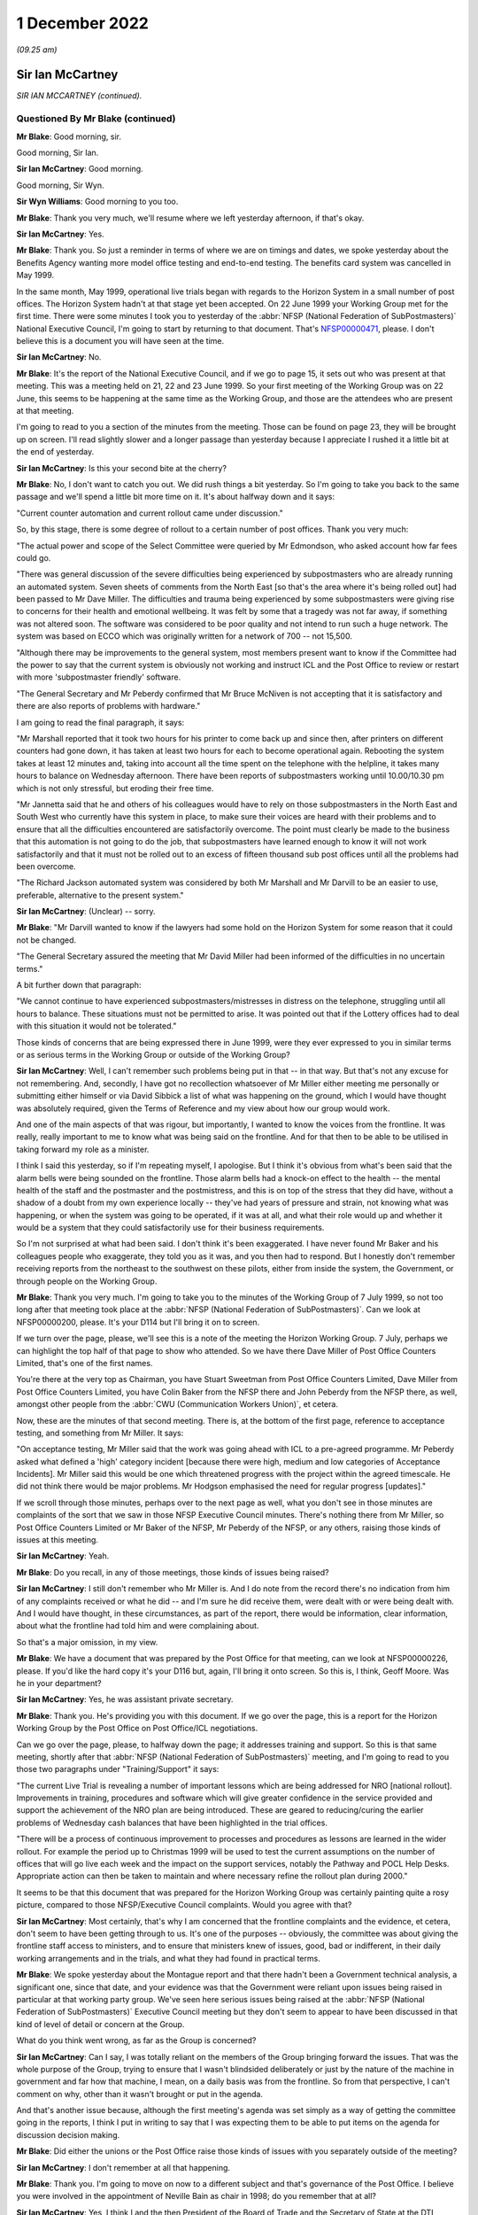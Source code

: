 1 December 2022
===============

*(09.25 am)*

Sir Ian McCartney
-----------------

*SIR IAN MCCARTNEY (continued).*

Questioned By Mr Blake (continued)
^^^^^^^^^^^^^^^^^^^^^^^^^^^^^^^^^^

**Mr Blake**: Good morning, sir.

Good morning, Sir Ian.

**Sir Ian McCartney**: Good morning.

Good morning, Sir Wyn.

**Sir Wyn Williams**: Good morning to you too.

**Mr Blake**: Thank you very much, we'll resume where we left yesterday afternoon, if that's okay.

**Sir Ian McCartney**: Yes.

**Mr Blake**: Thank you.  So just a reminder in terms of where we are on timings and dates, we spoke yesterday about the Benefits Agency wanting more model office testing and end-to-end testing.  The benefits card system was cancelled in May 1999.

In the same month, May 1999, operational live trials began with regards to the Horizon System in a small number of post offices.  The Horizon System hadn't at that stage yet been accepted.  On 22 June 1999 your Working Group met for the first time.  There were some minutes I took you to yesterday of the :abbr:`NFSP (National Federation of SubPostmasters)` National Executive Council, I'm going to start by returning to that document.  That's `NFSP00000471 <https://www.postofficehorizoninquiry.org.uk/evidence/witn03470100-david-miller-witness-statement>`_, please.  I don't believe this is a document you will have seen at the time.

**Sir Ian McCartney**: No.

**Mr Blake**: It's the report of the National Executive Council, and if we go to page 15, it sets out who was present at that meeting.  This was a meeting held on 21, 22 and 23 June 1999.  So your first meeting of the Working Group was on 22 June, this seems to be happening at the same time as the Working Group, and those are the attendees who are present at that meeting.

I'm going to read to you a section of the minutes from the meeting.  Those can be found on page 23, they will be brought up on screen.  I'll read slightly slower and a longer passage than yesterday because I appreciate I rushed it a little bit at the end of yesterday.

**Sir Ian McCartney**: Is this your second bite at the cherry?

**Mr Blake**: No, I don't want to catch you out.  We did rush things a bit yesterday.  So I'm going to take you back to the same passage and we'll spend a little bit more time on it.  It's about halfway down and it says:

"Current counter automation and current rollout came under discussion."

So, by this stage, there is some degree of rollout to a certain number of post offices.  Thank you very much:

"The actual power and scope of the Select Committee were queried by Mr Edmondson, who asked account how far fees could go.

"There was general discussion of the severe difficulties being experienced by subpostmasters who are already running an automated system.  Seven sheets of comments from the North East [so that's the area where it's being rolled out] had been passed to Mr Dave Miller.  The difficulties and trauma being experienced by some subpostmasters were giving rise to concerns for their health and emotional wellbeing.  It was felt by some that a tragedy was not far away, if something was not altered soon.  The software was considered to be poor quality and not intend to run such a huge network. The system was based on ECCO which was originally written for a network of 700 -- not 15,500.

"Although there may be improvements to the general system, most members present want to know if the Committee had the power to say that the current system is obviously not working and instruct ICL and the Post Office to review or restart with more 'subpostmaster friendly' software.

"The General Secretary and Mr Peberdy confirmed that Mr Bruce McNiven is not accepting that it is satisfactory and there are also reports of problems with hardware."

I am going to read the final paragraph, it says:

"Mr Marshall reported that it took two hours for his printer to come back up and since then, after printers on different counters had gone down, it has taken at least two hours for each to become operational again. Rebooting the system takes at least 12 minutes and, taking into account all the time spent on the telephone with the helpline, it takes many hours to balance on Wednesday afternoon.  There have been reports of subpostmasters working until 10.00/10.30 pm which is not only stressful, but eroding their free time.

"Mr Jannetta said that he and others of his colleagues would have to rely on those subpostmasters in the North East and South West who currently have this system in place, to make sure their voices are heard with their problems and to ensure that all the difficulties encountered are satisfactorily overcome. The point must clearly be made to the business that this automation is not going to do the job, that subpostmasters have learned enough to know it will not work satisfactorily and that it must not be rolled out to an excess of fifteen thousand sub post offices until all the problems had been overcome.

"The Richard Jackson automated system was considered by both Mr Marshall and Mr Darvill to be an easier to use, preferable, alternative to the present system."

**Sir Ian McCartney**: (Unclear) -- sorry.

**Mr Blake**: "Mr Darvill wanted to know if the lawyers had some hold on the Horizon System for some reason that it could not be changed.

"The General Secretary assured the meeting that Mr David Miller had been informed of the difficulties in no uncertain terms."

A bit further down that paragraph:

"We cannot continue to have experienced subpostmasters/mistresses in distress on the telephone, struggling until all hours to balance.  These situations must not be permitted to arise.  It was pointed out that if the Lottery offices had to deal with this situation it would not be tolerated."

Those kinds of concerns that are being expressed there in June 1999, were they ever expressed to you in similar terms or as serious terms in the Working Group or outside of the Working Group?

**Sir Ian McCartney**: Well, I can't remember such problems being put in that -- in that way.  But that's not any excuse for not remembering.  And, secondly, I have got no recollection whatsoever of Mr Miller either meeting me personally or submitting either himself or via David Sibbick a list of what was happening on the ground, which I would have thought was absolutely required, given the Terms of Reference and my view about how our group would work.

And one of the main aspects of that was rigour, but importantly, I wanted to know the voices from the frontline.  It was really, really important to me to know what was being said on the frontline.  And for that then to be able to be utilised in taking forward my role as a minister.

I think I said this yesterday, so if I'm repeating myself, I apologise.  But I think it's obvious from what's been said that the alarm bells were being sounded on the frontline.  Those alarm bells had a knock-on effect to the health -- the mental health of the staff and the postmaster and the postmistress, and this is on top of the stress that they did have, without a shadow of a doubt from my own experience locally -- they've had years of pressure and strain, not knowing what was happening, or when the system was going to be operated, if it was at all, and what their role would up and whether it would be a system that they could satisfactorily use for their business requirements.

So I'm not surprised at what had been said.  I don't think it's been exaggerated.  I have never found Mr Baker and his colleagues people who exaggerate, they told you as it was, and you then had to respond.  But I honestly don't remember receiving reports from the northeast to the southwest on these pilots, either from inside the system, the Government, or through people on the Working Group.

**Mr Blake**: Thank you very much.  I'm going to take you to the minutes of the Working Group of 7 July 1999, so not too long after that meeting took place at the :abbr:`NFSP (National Federation of SubPostmasters)`.  Can we look at NFSP00000200, please.  It's your D114 but I'll bring it on to screen.

If we turn over the page, please, we'll see this is a note of the meeting the Horizon Working Group. 7 July, perhaps we can highlight the top half of that page to show who attended.  So we have there Dave Miller of Post Office Counters Limited, that's one of the first names.

You're there at the very top as Chairman, you have Stuart Sweetman from Post Office Counters Limited, Dave Miller from Post Office Counters Limited, you have Colin Baker from the NFSP there and John Peberdy from the NFSP there, as well, amongst other people from the :abbr:`CWU (Communication Workers Union)`, et cetera.

Now, these are the minutes of that second meeting. There is, at the bottom of the first page, reference to acceptance testing, and something from Mr Miller.  It says:

"On acceptance testing, Mr Miller said that the work was going ahead with ICL to a pre-agreed programme. Mr Peberdy asked what defined a 'high' category incident [because there were high, medium and low categories of Acceptance Incidents].  Mr Miller said this would be one which threatened progress with the project within the agreed timescale.  He did not think there would be major problems.  Mr Hodgson emphasised the need for regular progress [updates]."

If we scroll through those minutes, perhaps over to the next page as well, what you don't see in those minutes are complaints of the sort that we saw in those NFSP Executive Council minutes.  There's nothing there from Mr Miller, so Post Office Counters Limited or Mr Baker of the NFSP, Mr Peberdy of the NFSP, or any others, raising those kinds of issues at this meeting.

**Sir Ian McCartney**: Yeah.

**Mr Blake**: Do you recall, in any of those meetings, those kinds of issues being raised?

**Sir Ian McCartney**: I still don't remember who Mr Miller is.  And I do note from the record there's no indication from him of any complaints received or what he did -- and I'm sure he did receive them, were dealt with or were being dealt with.  And I would have thought, in these circumstances, as part of the report, there would be information, clear information, about what the frontline had told him and were complaining about.

So that's a major omission, in my view.

**Mr Blake**: We have a document that was prepared by the Post Office for that meeting, can we look at NFSP00000226, please. If you'd like the hard copy it's your D116 but, again, I'll bring it onto screen.  So this is, I think, Geoff Moore.  Was he in your department?

**Sir Ian McCartney**: Yes, he was assistant private secretary.

**Mr Blake**: Thank you.  He's providing you with this document.  If we go over the page, this is a report for the Horizon Working Group by the Post Office on Post Office/ICL negotiations.

Can we go over the page, please, to halfway down the page; it addresses training and support.  So this is that same meeting, shortly after that :abbr:`NFSP (National Federation of SubPostmasters)` meeting, and I'm going to read to you those two paragraphs under "Training/Support" it says:

"The current Live Trial is revealing a number of important lessons which are being addressed for NRO [national rollout].  Improvements in training, procedures and software which will give greater confidence in the service provided and support the achievement of the NRO plan are being introduced.  These are geared to reducing/curing the earlier problems of Wednesday cash balances that have been highlighted in the trial offices.

"There will be a process of continuous improvement to processes and procedures as lessons are learned in the wider rollout.  For example the period up to Christmas 1999 will be used to test the current assumptions on the number of offices that will go live each week and the impact on the support services, notably the Pathway and POCL Help Desks.  Appropriate action can then be taken to maintain and where necessary refine the rollout plan during 2000."

It seems to be that this document that was prepared for the Horizon Working Group was certainly painting quite a rosy picture, compared to those NFSP/Executive Council complaints.  Would you agree with that?

**Sir Ian McCartney**: Most certainly, that's why I am concerned that the frontline complaints and the evidence, et cetera, don't seem to have been getting through to us.  It's one of the purposes -- obviously, the committee was about giving the frontline staff access to ministers, and to ensure that ministers knew of issues, good, bad or indifferent, in their daily working arrangements and in the trials, and what they had found in practical terms.

**Mr Blake**: We spoke yesterday about the Montague report and that there hadn't been a Government technical analysis, a significant one, since that date, and your evidence was that the Government were reliant upon issues being raised in particular at that working party group.  We've seen here serious issues being raised at the :abbr:`NFSP (National Federation of SubPostmasters)` Executive Council meeting but they don't seem to appear to have been discussed in that kind of level of detail or concern at the Group.

What do you think went wrong, as far as the Group is concerned?

**Sir Ian McCartney**: Can I say, I was totally reliant on the members of the Group bringing forward the issues.  That was the whole purpose of the Group, trying to ensure that I wasn't blindsided deliberately or just by the nature of the machine in government and far how that machine, I mean, on a daily basis was from the frontline.  So from that perspective, I can't comment on why, other than it wasn't brought or put in the agenda.

And that's another issue because, although the first meeting's agenda was set simply as a way of getting the committee going in the reports, I think I put in writing to say that I was expecting them to be able to put items on the agenda for discussion decision making.

**Mr Blake**: Did either the unions or the Post Office raise those kinds of issues with you separately outside of the meeting?

**Sir Ian McCartney**: I don't remember at all that happening.

**Mr Blake**: Thank you.  I'm going to move on now to a different subject and that's governance of the Post Office. I believe you were involved in the appointment of Neville Bain as chair in 1998; do you remember that at all?

**Sir Ian McCartney**: Yes, I think I and the then President of the Board of Trade and the Secretary of State at the DTI, Margaret Beckett, and I, interviewed a number of candidates, and he was selected.

**Mr Blake**: Do you remember the process at all, are you able to assist us with that?

**Sir Ian McCartney**: It's not how you'd carry out interviews today, in the sense that the application system would today be far more cognisant of ensuring, as best as possible, broad references to who could apply for it, the job. Secondly, we're in a situation which I found really surprising with such a big organisation, that there were very few applications for this post, and I think at least one of them was a former member of the board who'd retired but wanted to come back as chair, and that's not a criticism of him, it's a reality.

I would have expected now, it was even then, that there'd would be some headhunting role taken forward by the Department to see what level of expertise, knowledge and understanding of -- and had run a big organisation -- was around in the marketplace.  And it may well be that because of the nature of it being in the public sector, perhaps it wasn't sold enough to people who were in the private sector, Dr Bain -- I think it was, I think he was a doctor -- did decide to apply, although I think he'd spent the whole of his lifetime in the private sector.

**Mr Blake**: Did you have any views as to the technical experience or competence of the board during your period of involvement?

**Sir Ian McCartney**: No, the board was in place, full stop.  We appointed a new chair, the Chief Executive was in post and all the people under him, the non-executive directors, I think, were changed at a later date, and at the later date, I can't remember if it was a request to the Secretary of State or whatever, that -- it wasn't me -- that they brought on to the board people who acknowledged talent and had a record of working in their sectors of the economy where either the Post Office was in and losing business, or areas where, after the establishment of an IT base in the system, they were required to compete for business, financial business and you needed someone who had the skills and knowledge to do that.

**Mr Blake**: Did you think at the time that they were up to that job?

**Sir Ian McCartney**: What the new ones that were appointed?  Or the --

**Mr Blake**: In general, during your period of involvement with this project, did you think that the board were sufficiently involved and experienced and had the correct expertise?

**Sir Ian McCartney**: I couldn't comment on that because I very rarely met anybody on the board, but what I would say is that anybody with those skills should have been brought to the fore but there was a very strange relationship between the board and Government and this is another lesson.  Having taken responsibility as the de facto owner of the Post Office, the Government should have had a far more structured relationship with the board and the senior directors, like Chair and Chief Executive. That should have happened in a constructive way rather than them writing and seeing if they could get squeezed into the diary of an appropriate minister.

So I do think that we inherited a bad system, perhaps they have learnt their lesson.  I don't know. It's too far out of the job but that should be the case.

**Mr Blake**: I'm going to take you briefly to a few documents that might illustrate the point.  Let's look at BEIS0000383. It's a letter from Dr Bain to Stephen Byers.  Would I be right in saying -- on the right-hand side there are recipients -- are you IM?

**Sir Ian McCartney**: I'm assuming so, although sometimes I put "IMC".  I've been called lots of things, actually, but for the purpose of this interview, I'll accept that "IM" is me.

**Mr Blake**: Okay, let's look at the first substantive paragraph, please, and I'm going to read to you some of that. About halfway through this paragraph it says:

"This continuing delay in being able to arrive at conclusion is a major source of concern to the Board, especially as The Post Office is being excluded from these latest discussions.  This last point in particular was raised by our Non-Executive Directors and is regard as unacceptable in terms of corporate governance. Directors simply are not fulfilling their duties in allowing the ongoing investment we are making on this project, yet having no apparent control over, or even input to, the current commercial discussions that vitally affect us."

Perhaps we can go to the final paragraph of this letter.  This letter is from 19 February 1999.  So if we go over the page, thank you.  The final paragraph says:

"The Post Office Board strongly believes that a clear-cut decision must be taken now to go ahead with Horizon and the Benefit Payment Card to end this period of uncertainty which has reached an indefensible level. If further proposals must be considered, then we need to be involved.  Our criteria to support any alternative which may be tabled will be focused on the commercial impact on the Post Office.  The Board is accountable for the future commercial wellbeing of The Post Office, and the Horizon programme is vital to us."

Were the concerns that were being expressed in that letter concerns that you shared about the involvement or lack of involvement of the board?

**Sir Ian McCartney**: The involvement which is set out relate, in some ways, relate to my earlier point about not having an appropriate structure between the technical owners and the board and the management of the Post Office and its businesses.  The second point he makes is a tactical point, quite frankly.  He was pushing for a particular option, legitimately, from their point of view, and there were still disagreements from the other partners or parties to the agreement, who had different views, and therefore it was a good attempt from him to perhaps refocus, from their perspective, the case that they were putting at the time.

Every letter you'd get from the Secretary of State at DSS or through us from BA and POCL and, of course, ICL, all would be strongly putting their case and why it should be considered, why it should be considered more than you think it is.

**Mr Blake**: Can we look at BEIS0000218, please.  This is a little bit further on, it is 3 March 1999.  Your name is there on the right-hand side but it is a letter to the Secretary of State and can we look at paragraph 3, please.  About halfway through paragraph 3, it says:

"Ian McCartney also recently met the new non-Executive Board members and Board of the Post Office on 15 February."

I think this something you spoke about briefly before.

**Sir Ian McCartney**: Mm.

**Mr Blake**: 15 February, so do you remember new board members or new non-executive board members joining relatively far into the programme?

**Sir Ian McCartney**: I don't remember the timescale but I do remember meeting with him and, in particular -- I think his name was John Lloyd, who was very impressed by his grasp of the issues and the role that he was playing or wanted to play, and also the way he articulated, from his and the board's perspective, the expectations, as I was saying, towards me and other ministers.  So I do actually -- the note brings back that memory of the situation.

**Mr Blake**: Thank you very much.

**Sir Ian McCartney**: I can't truly recall the names of the others appointed but I think was Kinski one of them?  Who -- I knew him, and Mr Lloyd for different reasons, nothing to do with their appointments.  I think Mr Kinski I knew during my development of the minimum wage policy.

**Mr Blake**: That's Mike Kinski?

**Sir Ian McCartney**: Yes, and he was one of the large number of businesses and business leaders I spoke to in developing the policy, and John Lloyd again, I knew through his policy activities and advice he gave to trade unions on issues. I knew of him and his reputation.

**Mr Blake**: Thank you.  Can we look at BEIS0000440, please.  Now, this is a meeting with ICL and the Post Office, it's a note to David Sibbick.  It's not a meeting that you attended but I'd just like to read to you a few passages from this note.  Can we look at page 3, please.  So we're now into May, 12 May 1999.

"Neville Bain and John Roberts called to see the Secretary of State at 12.15.  The Secretary of State once again ran through the present position, the government's aim, and at B1 [this is one of the various options that was being floated] was not affordable. Termination would be a bloody affair.  He needed a view from the Post Office.

"Bain said he had been unable to update the board on what B1 really meant, let alone B3 or a variant of it."

Paragraph 13 says:

"Bain responded angrily and gave a frank view of Treasury numbers.  Throughout this exercise he had felt the victim of a conspiracy between HMT and KPMG.  Under questioning from you, Roberts admitted that the numbers for B1 had been 'harder'.  The key issue of the Post Office was the timing of the move to ACT.  The Secretary of State said if that was the case, PO should go on the front foot and look at dates like 2003."

The discussion that is taking place here, there seems to be a concern from the Post Office about all these various options that are being floated and the lack of information that is being passed back to the Post Office.  Is that correct and is that something you recall at all?

**Sir Ian McCartney**: I would be surprised about the lack of information, given that they were at the centre of all the discussions that were taking place.  Ministers like me were looking back in bewilderment on the number of variants of the original proposals.  It was just coming thick and fast and, as a consequence, when you read the documents, it's difficult to put them in an appropriate timeline.

But I honestly can't think of a situation, given where we were at that time, in trying to produce an agreement between all the parties, that they weren't aware of, or weren't engaged with, the Post Office.

That doesn't mean that non-executive directors were -- they've got people who were negotiating for them and had been for some considerable time.  And I'm assuming that they would be reporting back to the Post Office, and whether that was adequate or inadequate would be a matter for Neville Bain.

But, again, here I think you can see the pressure that has been put on, and it's legitimate pressure. I mean he's doing his job as chair, a chair who says nothing or doesn't shake the basket up isn't worth being in the chair.  So it's not a criticism of him.  And, again, it's part of the tactic, as I said, about finding a proposal, whatever B or A it is, that the Post Office were going to have a system which meant they had a forward-looking future, and that there were in place arrangements which -- until they could get the system up and running, that there was arrangement that the paper system would continue, and they would be able to plan their income and expenditure in POCL accordingly.

And that was always something that, as ministers, and certainly from my perspective, was critically important: that it wasn't a cure-all for everything that was wrong in the Post Office or POCL, but one thing was absolutely certain: that there would be a time required to introduce the changeover in a way that wasn't financially destabilising the Post Office.

**Mr Blake**: To assist further with the timeline, let's look at BEIS0000439.  This is shortly after, it's 23 May, and it is a letter again from Dr Bain to Stephen Byers, and I'm going to just read some of it just to see if you remember this.  It says:

"In light of your letter today expressing the Government's wish for the Post Office to sign the Heads of Agreement with ICL, the Post Office Board met tonight.  With the exception of one non-executive, all members were involved.

"We considered your proposal and the unanimous view of the Board was as follows:

"based on the information currently available to us, and bearing in mind our fiduciary responsibilities, we believe that option B3 is likely to lead to a deterioration in the financial position of the Post Office, and is not the best use of shareholder funds.

"however, you have made it clear that you and colleagues believe it is the best way forward, and of course we do have the opportunity of the next three months to fully understand the proposal and see if it can be made workable."

Can we go over the page, please.  Over the page, it refers to the basis on which they would sign heads of agreement, and then looking at the final paragraph it says:

"Finally, my Board are deeply concerned about the whole way in which this issue has been handled and about the relationship between yourself as our sponsoring Minister and ourselves.  I would like an urgent meeting between myself, the non-executives and yourself as soon as possible."

Do you remember those kinds of tensions about the way that the affair has been handled and feelings from the Post Office that the decisions had been taken out of their hands in some way?

**Sir Ian McCartney**: I -- yes, I do remember and understand.  But let's be clear about it, we inherited a situation where this programme was literally non-existent and £500 billion had been paid out and you wouldn't find a single computer across the Post Office Network, and we as a Government had to (1) understand what their problems were and, secondly, deal with a range of participants who mistrusted each other, that the relationship had broken down, and they all had their own idea of what they wanted, and it was always their idea, and many of them didn't want to compromise.

As you know from the other correspondence, from time to time, there was talk of legal action by ICL and then Benefits Agency and, eventually, they were pulled up about missing key deadlines with BA, and that forced them to rethink the strategy.  But again, here, this another example of the pressure being put on, because the Post Office allowed this to fester for more than two years, when we took office, and it continued to fester thereafter until -- I would say take the bull by the horns and try and find the solution.

As I said yesterday, it was like getting three hands at poker and each hand was as bad as the other, and so we'd to find a way of negotiating and hopefully find a solution which would effect the promises in the manifesto about the Post Office Network and also about a E-government strategy.  So we were under pressure from day one, but we, I think, in hindsight, were able to get through the minefield and, at the other end, get a proposal that people all signed up to.

**Mr Blake**: Thank you very much.  There were couple of other similar submissions, and I'm not going to take you to them, I'm just going to give their reference numbers for the record so others can go to them at a later stage if they wish.  It's BEIS0000343 and BEIS0000190.

**Sir Ian McCartney**: Could I ask you what those letters are about?

**Mr Blake**: Oh, absolutely.  In fact, I'm happy to take you to them briefly.  I can read from them very shortly, it makes really the same points.  Let's go to BEIS0000343.  This is again another submission, it's June 1999 now, paragraph 3 says:

"During the last increasingly frantic month of negotiations on Horizon the Board felt they were being asked to sign up to decisions for which they could see no commercial basis, whilst Ministers declined to give them any comfortable about how the non-commercial aspects would be covered.  This would have been an issue in any event, but because of the numbers on Horizon were so large -- and the numbers on the loss of Benefits Agency work much larger still -- in relation to POCL's marginal profitability, the Board had the greatest difficulty in finding a sensible basis for decision taking."

Over the page, it says at the top there:

"The Board are equally aware that Ministers for their part felt that the Post Office was being obdurate and unhelpful, and refusing to recognise Ministers' responsibility the wider good.  They are anxious to repair relations, and to find a basis for avoiding similar difficulties in future.  They see their role as considering proposals from a commercial perspective, and making clear to Ministers where they see no commercial case.  They wholly accept that Ministers then have the right to ask them nevertheless to go ahead for social, economic reasons, provided that Ministers at the same time make clear how the non-commercial elements are to be funded."

The next document was BEIS0000190 and, again, it makes similar points.  This is from 17 June 1999.  It's to a Mr Baker, but that's not Mr Colin Baker that's another Mr Baker, I believe, in Government, from Christopher Woolard, and it's copied to yourself.  It's a --

**Sir Ian McCartney**: Christopher Woolard was the head of the Secretary of State's office, I think.

**Mr Blake**: Thank you.  It concerns a meeting with the Post Office on 10 June and I'll just read to you a few passages.  It says:

"Discussion with non-executives

"The first part of the meeting centred on a discussion of the Horizon between the Secretary of State and non-executive directors of the [Post Office], John Lloyd, Rosemary Thorne and Miles Templeman; Mike Kinski could not attend).

"Dr Bain told the Secretary of State that the board had a unanimous view.  They wanted to go forward in a positive way and put the Horizon project on a firm and positive footing.  However, they had concerns about the process and felt that they had been excluded at times and that the implications for the [Post Office] had not been taken on board."

The next paragraph says:

"Dr Bain continued that he wanted to stress the fiduciary duties of the board.  There was also an interplay with the critical points outstanding on the White Paper.  He stressed that the Board were all pretty new.  They were not being deliberately awkward but exercising commercial judgement."

It goes on in similar terms.  I think the point, really, that I was going to put to you, and I think you really addressed, is that concerns were being expressed by the board that they were excluded at times.

**Sir Ian McCartney**: Well, yes.  First of all, I remember Miles Templeman as well.  I met him, I think, during the issues on employment rights, and the minimum wage, if I remember rightly.  I apologise, I can't remember Rosemary Thorne.

It's interesting these letters, you can see a quite a major shift, can I say, back to realising the importance of getting a deal, and to work with ministers to do that.  I do smile a little when he continues to impress that ministers really aren't quite on board with him.  That was not the case.  It was one of the most difficult periods of my ministerial career, both in timing and intellectually stretching myself, and using my skills as a negotiator to get where we were getting to, and that included within Government, because, don't forget, in Government we've a huge number of different views being expressed, sometimes like scattergun across Whitehall.

And so and I just think the letters in the end, despite some of the stuff about not being engaged I don't accept that, and that we were engaged.  And the fact that they acknowledged the need to be engaged in this period, which I would say was like the start of the endgame, if there was to be a satisfactory endgame, they'd need to be on board, and I think you'll see how different that letter is, in reality, to the previous letters that we discussed.

**Mr Blake**: Thank you very much.  I only have a few more questions, and these are questions that have been submitted on behalf of some of the Core Participants, and they relate to entirely different topics.

The first is in relation to your statement at paragraph 17.  You have said that that ICL were the company with the contract for Horizon, who were a subsidiary, in reality, to Fujitsu, and you say in your statement they had their own agenda.  Are you able to expand on that and what you meant by them having their own agenda?

**Sir Ian McCartney**: Yes, again, from my perspective, it became clear that the contract was critically important to Fujitsu's board, having purchased ICL, they saw ICL as a major component of reorganising their international business, where ICL would take on the role that traditionally Fujitsu dealt with in Japan.  And the emerging markets in IT and the size of them, they wanted to be able to get ICL into a position of being recognised reasonably soon as a major international player, trusted by governments like the UK.

And they also had, alongside of that, a business -- I believe a business plan, or should have had, to be able to not second-guess, but to see the developments that were taking place, both in the public and the private sector, in relation to the use of new technology to re-engineer their working arrangements and the services that they provide.

ICL was critical to that.  And so the effort being put into Horizon was to allow them to (1) be able to have an agreement, whether under licence or whatever, market it for widely in the UK, for :abbr:`BEIS (Department for Business, Energy and Industrial Strategy)`, in particular their ability to use it for a range of different services.

The second area, I think, was that they needed to be in a financial position where they could bring into the company considerable sums of capital to have a share release on the Stock Market for ICL.  But they couldn't do that, and understandably, unless the atmosphere around ICL and their ability of the potential investors to see that the company was viable going forward, it did have a good potential order book, and it has been involved and indeed carried out one of the largest IT projects in Government -- in the public sector, certainly in Europe, but at one time probably the world.

It was in their absolute interests to try to ensure that this investment wasn't just about doing the job in terms of what they were asked to do at Horizon, it was far wider than that, as was the Government's in terms of it wasn't just Horizon; it was across the whole of e-commerce and across the whole of Whitehall, those schemes.

And, as I said earlier, at the time, governments were getting taken to the cleaners -- as were big, large, private sector companies.  When it happened, though, in the private sector, everybody just kept quiet.  Not quite the case in the public sector.

**Mr Blake**: Thank you very much.

**Sir Ian McCartney**: And just one point.  When you've got people standing outside passport offices and -- [audio disruption] -- you've got a problem, and that's another example of problems being allowed to fester and fester instead of resolving them, and so it was in the Government interest also.

**Mr Blake**: Thank you.  You also say in the same paragraph that ICL shared the risks under the PFI scheme.  Do you understand PFI to be a sharing of risk or a transfer of risk to ICL?

**Sir Ian McCartney**: Well, it's how you want to interpret it.  PFI has, over the years, particularly the last decade or so, been put under scrutiny, and the scrutiny was indicating, or is indicating some of the agreements signed up by the Government on -- and local government, on infrastructure programmes, had become very, very expensive, and the public were paying through the nose for the services.

On the other side of the argument, the pragmatic argument would be, in terms of PFI, we could wait for years and years to raise money, say, for example, to ensure that 1 million private dwellings and public dwellings were fit for purpose, or if you'd got a PFI you could quickly refurbish many of these properties, and being pragmatic, and coming from an area where properties weren't that salubrious, growing up, I take the view that, along with other ministers, like John Prescott and others, that perhaps the pragmatic thing to do was to do the houses, get them refurbished, and that's what we did --

**Mr Blake**: Thank you.  I'm going to move on to the subject of fraud.

**Sir Ian McCartney**: -- if that answers --

**Mr Blake**: At paragraph 13 of your statement you've referred to the Benefits Agency and DSS wanting to significantly reduce benefits fraud.  Were you aware of the Post Office's own investigation and prosecution system?

**Sir Ian McCartney**: I had knowledge of it, both early on as a minister, and also as a backbench MP.  One of my roles as a backbench MP, I seemed to get engaged and involved intending on the criminal gangs on this, and other issues.  And --

**Mr Blake**: Do you recall any discussions about the use of Horizon data for Post Office prosecutions against, for example, subpostmasters?

**Sir Ian McCartney**: No.  And I'm not sure -- and I apologise -- I hadn't seen exactly when this -- when these projects started, and I don't know if I was in the Department or not, and -- [audio disruption].

**Mr Blake**: Sorry, we're losing connection with you slightly, could you just repeat --

**Sir Ian McCartney**: Can you hear me now?

**Mr Blake**: Yes.

**Sir Ian McCartney**: Okay, I'll repeat it.  I do apologise.  I knew of the operation of the Royal Mail, from a constituency point of view, both in terms of the work I was doing against criminal gangs in my area, one of which was relating to benefit frauds with illegal money lending at the centre of it.  And the second area was occasionally postmen got suspended for alleged fraud, for example, burning the Tory party manifesto in the fire instead of delivering it, or -- that's true!  And the loss of mail or the stealing of mail.  And so I knew about it from that perspective.

**Mr Blake**: Do you recall any discussions during your time in office about ensuring the reliability of Horizon data or the use of Horizon data in prosecutions?

**Sir Ian McCartney**: No, but shortly after receiving Sir Wyn's invitation to participate on this, by pure chance, I was informed by a colleague or a former colleague of mine -- not a minister, not a civil servant -- someone who I knew by virtue of my public office and stuff, that there had been a case in Liverpool where prosecuting a postmaster postmistress -- I haven't got details of it -- where the CPS withdrew the case understanding that the barrister was concerned that the evidence doesn't stand up and wasn't prepared to proceed with the case.

What -- if that was absolutely accurate, whether it's just a rumour that's gathered, but it's something that may be worth looking at from your perspective because, if this was near the beginning of all these, I would have thought that would be very much a red light in respect of this.

**Mr Blake**: So that wasn't something that you were aware of during your time in office?

**Sir Ian McCartney**: No, no, no.  I've got no recollection of ever being involved in issues around prosecution in respect of this issue.

**Mr Blake**: Thank you very much, Sir Ian.

There are likely to be a short number of questions from Core Participants.

Sir Wyn, do you have any questions?

**Sir Wyn Williams**: No, no thank you very much.

**Mr Blake**: Thank you.  I'll hand over to Mr Stein.

Questioned By Mr Stein
^^^^^^^^^^^^^^^^^^^^^^

**Mr Stein**: Good morning, Sir Ian, can you see and hear me?

**Sir Ian McCartney**: Yes, thank you very much.

**Mr Stein**: My name is Samuel Stein, I represent a large number of subpostmasters, mistresses and managers.  I'll take you directly, please, to a document, which is POL00028530.

**Sir Ian McCartney**: Is that in the bundle of documents?

**Mr Stein**: The question of whether this is in the bundle -- I'm not sure, I'll have to check.

**Mr Blake**: It will be in your bundle.  I can't give you the reference right now.

**Sir Ian McCartney**: It's up on the screen.

**Mr Stein**: I'm grateful.

Sir Ian, if we can just have a look at the document on the screen, we'll see the date of it is 16/11/1998 and you can see that is confirmed at the top left corner.  This is a document that has been faxed.  It is to Jonathan Evans from Isabel Anderson, Postal Services Directorate.  So that's the copy that we have so far.

If we go to the next page, please, page 2 of 30. Sir, we learned a little more about this document, we will see again the date that's being referred to, top left-hand corner, but that this is described as a draft as at 6.30 pm on 13 November 1998.  It has reference to "BA/POCL Automation Project, Interdepartmental Working Group Report to Ministers".  Then, as you see, the date is again confirmed in November 1998.

Just pausing for a moment, this was within your time as a Minister of State, you were a Minister of State?

**Sir Ian McCartney**: That's absolutely right.

**Mr Stein**: I'm very grateful.  If we can go, please, to page 7 of 30.  Can we concentrate, first of all, on the top left-hand corner, where we can see a little bit more helpful information about this particular document.  So the date, as we've been referring to, top left-hand corner, is the one that we can see that relates to a fax date of 16 November 1998.  Then lower down from that we've got a slightly obscured date, which I think, if I remember correctly, is 13 November 1998, 7.00, then from "PEP Team, HM Treasury".  Can you help with your recollection, what was the PEP, P-E-P team, at the Treasury?

**Sir Ian McCartney**: I'll be honest with you, I don't -- I have a thing about all the documents.  There are too many of them and it doesn't tell you the name of the organisation.  I don't remember.

**Mr Stein**: All right, well, let's go --

**Sir Ian McCartney**: If you want to tell me what it is --

**Mr Stein**: All right, let's go to the guts of the document that I want to ask you about.  The bottom of the page at page 7.  We can see that the heading there says, "Managing the changes to the [Post Office] Network".

So this is discussing the potential different options about trying to go ahead, if it can, with the Horizon System.  So "The response of the Post Office under each option" -- if you can just highlight the bottom part of that page, again, page 7.  Thank you:

"The response of the Post Office under each option, and in particular how any changes of the network would be managed, will be an important factor in any decision on the way forward.  There are differences of view between the parties on [and then over the page to page 8, and then highlight the top two lines and then the three bullet points] the ability of the Post Office to manage changes to the network under each scenario."

Then it says this:

"Key issues will be ..."

Now, the first two deal with maximising customer base in relation to a switch to ACT, how to maintain relations with existing clients.  I want us, just for the moment, concentrate on the third bullet point.  So key issue will be, and I'll read this a bit more slowly:

"how to ensure that the subpostmasters (private agents who run the majority of the post office network) perceive" --

**Sir Ian McCartney**: (Unclear)

**Mr Stein**: -- "perceive" --

**Sir Ian McCartney**: Yes, I can see, apologies.

**Mr Stein**: You can see this.  This is the third bullet point. A key issue will be:

"how to ensure that subpostmasters (private agents who run the majority of the post office network) perceive that the post office business can provide a viable future and do not voluntarily exit the market (reducing the ability of the [Post Office] to manage network closures and migrate business to other offices)."

Just reading down to paragraph 21, just below there, please -- paragraph 21.  Thank you very much:

"Under all options the Post Office will be seeking to manage a reshaping of the network, against a background of commitment to nationwide network of post offices.  Their objective is to retain the current levels of access, especially in rural areas, but to reduce over-provision in some urban and suburban areas, replacing some physical offices with electronic access points.  Current trends would in any case see a reduction in the rural network by some 200 offices each year, and a gradual shift to ACT-based methods of payment over time.  (by 2009/10 almost 50% of claimants are expected to have switched to ACT).  Compared to the current network of 19,000 offices, POCL believe that their vision for the future could be served by a network consisting of around 11,000-13,000 full service offices supplemented by 5,000-10,000 electronic access points ..."

Now, Sir Ian, in your evidence you have made it very clear that you had a ready and good understanding of the working life of those people that ran the post offices, that they were running a business at their own risk, they'd end up taking out loans and committing themselves and their family to work with the Post Office, providing a community service.  That seems to be something that you have emphasised in you evidence a number of times.

**Sir Ian McCartney**: Yes.

**Mr Stein**: So the first part of this, which is the reference to how to ensure that SPMS, subpostmasters, perceive the Post Office business can provide a viable future, in other words seeming to say to the postmasters -- well, seeming to avoid saying to the postmasters that the vision of the Post Office was including the closing down of well over a third Post Office branches, is that an acceptable message that was being discussed up to the ministerial level?

**Sir Ian McCartney**: First of all, can I just say that it wasn't just a community service, there was a business service alongside the community activities of the Post Office.

**Mr Stein**: Yes, sir.

**Sir Ian McCartney**: Yes, okay.  There was a number of issues, some of which are experiences from my own area, which was a former area of collective mining villages and, in more urban areas, mining communities and communities involved in the textile industry, which was also, at the same time as the mining industry, being closed down in large swathes.

So I can -- the background to that was that, alongside of that, there was pressure -- this was prior to me being in government -- pressure to close some of the smaller post offices, sub post offices in my area and, secondly, quite a number of postmasters were taking the opportunity to take retirement, and had every right to do so.  And the difficulty of finding them somebody, an alternative, to take on the office, even offices that the Post Office wanted to maintain, finding an alternative owner of it was beginning to bite quite significantly.

So going into Government, there's that background -- I think it's the same background for many other MPs of whatever party, doesn't matter -- this was going on. There was already a move in terms of the network.

The second area, of course, for me was the selling off of the estate in terms of the Crown Post Offices, I always thought this was an early move by then Government to get ready for privatisation, and there had been little or no investment by the Post Office in suitable central locations to maintain and develop the businesses of Crown Post Offices.  And when you saw what the businesses were doing, they weren't meeting customer demand, unless you wanted to pay your DVL licence or stuff.

The area of consumerism was passing them by and, therefore, they just wanted to sell off -- if they owned the buildings, sell off a capital asset or, if they were in long-term leases, find a way of getting out of those leases in a cost effective way.

So this is all background, and this is what, as well as when you come to where that was already ongoing and then, of course, we've got ICL, and ICL and the Horizon project and the delays.  We're talking about -- this project was first conceived in 1993, I think, if I remember right.  And, of course, like all things, despite people were asked to keep it low key, it was very quickly out into the community of the postmasters and postmistresses.

So, really, from 1993, they became the victims of the delays, and then the further delays and then the further delays plus the financial leakage of hundreds of millions of pounds, and still, for them, no sign of training, no sign of the finished product that they would be trained for or on, and that then impacted again on them, where people wanted to retire, either because they were not interested in new technology, and they were at the age where "I'll retire", couldn't find anybody to buy the business.  Why would you?

You've got -- and so they were in the situation that some were lucky and were able to -- they were based near a supermarket, so some of the supermarkets took a longer view and took on the Post Office facilities or, on occasions, would offer a postmaster/postmistress facilities at a low rental in their store for the footfall, and I had that in my constituency happen and --

**Mr Stein**: Sir Ian, I'm going to interrupt just for these purposes. I've taken you to a particular document that sets out what appears to be the vision of the Post Office, which is -- I'll paraphrase -- which includes the idea that "We won't frighten the pigeons" -- the pigeons being the subpostmasters -- "because if we do then they'll close up their branches too quickly for us".

Now, was that floated or explained to you as part of the Post Office and their potential use of the Horizon System, in other words go to automation, go to effectively ATM style branches, rather than physical human branches.  Was that floated past you in any material that you were aware of?

**Sir Ian McCartney**: It wasn't floated in the sense that you mean.  I can't remember any formal discussions but it's certainly a live point around the structure of the Post Office and people you met.  This was, indeed, from them a very serious issue, and I'm not sure if they were at that time able to have a solution for it, other than, of course, what they should have done was get the program up and running and training and all that goes with it, and bring some certainty into the introduction of the new technology and the potential for the new businesses of the platform.

**Mr Stein**: Now, you've mentioned transparency as being very important.  You said that in your evidence yesterday.

**Sir Ian McCartney**: Mm.

**Mr Stein**: Does this document that I've referred you to say anything about the way that the Post Office was setting out its own stall, regarding the Horizon System and subpostmasters.  Were they being transparent, open and honest?

**Sir Ian McCartney**: Honest to the postmasters and postmistresses?

**Mr Stein**: Yes.

**Sir Ian McCartney**: Well, I'll be honest with you, I didn't know -- I don't have any knowledge of what they were saying, but one thing is certain, that whatever they were saying, it was still a huge veil of secrecy, isn't it -- and I'm talking about what I think postmasters and postmistresses thought, what I heard being said on the ground, they never seemed to have any timetable, any sense of the direction and whether -- and as time went on, whether or not it was going to happen.  Whether or not they were going to be able to sell the business. Whether or not, if they were to keep their business, there would be system in place that allowed them to continue with the paper-based system until the new system came in.

I mean, these were all huge issues which were just hanging around postmasters and postmistresses.

**Mr Stein**: Thank you, Sir Ian.  One final point.  You have been asked by Mr Blake regarding the position or knowledge that you had of the use of the Horizon System to support the evidence being given in court.  Okay, so this is to support investigations, civil actions in the civil courts, and criminal actions in the criminal courts. Okay?

Now, you've answered him by saying that that was not something that you were aware of in your time, in terms of any discussion about it.

Now, help us, please, because Sir Wyn's work within this Inquiry will be to report and make recommendations as to change in the future.

**Sir Ian McCartney**: Yes, indeed.

**Mr Stein**: Right.  So working on that particular question.  Do you believe that that should have been part of briefings and discussions taken up to the ministerial level, that this system was going to underpin, be the core system, for the use of court proceedings in the future?

**Sir Ian McCartney**: Given the knowledge I had at the time, it was rare that you were ever told about ongoing investigations, some of them potentially serious.  And it was seen as a no-go area, really.  It was an organisation like a private police force, in reality, to deal with the alleged substantial crime within the organisation or in terms of their business model.

**Mr Stein**: Should you have been briefed regarding the potential to use the Horizon System for core purposes?

**Sir Ian McCartney**: You could say yes but, in truth, at the point I was in, I don't think anybody thought about the issue which led to this appalling situation we're now talking about.

Having said that, I think it would be taken for granted that all parts of the business would be subjected to internal activities where they were tracking alleged criminality or, from their point of view, I needed to dig deeper about how this was being caused.  And so, from that respect, ministers wouldn't be alert -- I hadn't been alerted to, in my view, but once you start the two issues then which you raised, one is this is a serious sign that there was major operational problems with the system itself.  And, secondly, that this could lead on the initial information, to potential prosecutions.

At that level, because of the nature and the history of it, I would have thought that would be a matter to be brought to the Secretary of State by the Chief Executive and the Chairman, but at least the Chief Executive, and/or the then appropriate ministers, to be fully updated and indicating the nature of the evidence.

I gave the example of the Liverpool court.  Another thing would say about this, and this isn't evidence as such, but I would have thought, dealing with people who'd worked for the Post Office, the majority of them for decades had submitted and paid out their own money, developed the business, were committed to the Post Office, and were committed to their community, would suddenly across the country, all be knocking off the income that they were receiving?

I just thought "That is just ridiculous".  I'm not saying no fraud in any situation doesn't happen, I'm not saying that at all.  But what I'm saying is that it wouldn't have been lawyers that I would be getting in here, I'd be getting my technical experts in here because it's clearly, from my point of view, this was potentially a serious fault in the system and the system had to be corrected, and identified and corrected.  And, if that was the case, then other arrangements should be put in place to ensure the accounts reflected the actual situation rather than the situation thrown up by this major error.

**Mr Stein**: Sir Ian, just one last matter, then.  We know that the Home Office oversees the police force.  Who oversaw the Post Office's private police force, as you described it?

**Sir Ian McCartney**: That would be the -- I'm assuming the Chief Executive. I can only assume that.

**Mr Stein**: What about at the ministerial level or Government level? Who oversaw --

**Sir Ian McCartney**: Well, at the ministerial level, I'm assuming that would go to the Secretary of State and, in my case, the Minister of State at the same time.

**Mr Stein**: Thank you, Sir Ian.

Questioned By Ms Page
^^^^^^^^^^^^^^^^^^^^^

**Ms Page**: Can you see and hear me?

**Sir Ian McCartney**: Yes, thank you.

**Ms Page**: It's Flora Page and I also act for a group of subpostmasters and those employed by the Post Office, and I'd want to just mention two in particular: Ms Arch and Ms Felstead, both of whom were wrongly prosecuted in the period when Horizon was still being rolled out.  The Horizon evidence they were prosecuted on was gathered during 2000/2001.

We'll just, if we may, go to a different section of the document we have looked at, the minutes of the National Executive meeting held on the 21st and -- sorry, a few dates in the middle of June 1999.  It's `NFSP00000471 <https://www.postofficehorizoninquiry.org.uk/evidence/witn03470100-david-miller-witness-statement>`_.  If we can go, please, to page 27.

If we zoom in on the section below the line, the lower part of the page.  This is the report back to the :abbr:`NFSP (National Federation of SubPostmasters)` meeting, following that first Working Party meeting of the Horizon Working Party.  So this is the readout, if you like, going back to the NFSP from Mr Peberdy and Mr Baker having attended that first meeting with you.

**Sir Ian McCartney**: Yes.

**Ms Page**: If we can just go over to the next page, and if we zoom in on -- I'll see if I can find the paragraph number. It's the second paragraph and it's the bottom bit of it.

**Sir Ian McCartney**: Post Office, mm-hm, yes.

**Ms Page**: About halfway down the section that's kind of zoomed in on, there's a sentence that begins:

"The main change was withdrawal of the Benefits Agency Card which had been scrapped."

So they're talking about, obviously, the withdrawal of the Benefits Agency, and then it goes on to read out what you said:

"Despite this, Ian McCartney, Minister for Trade & Industry was emphatic that rewriting the rollout programme would not be contemplated and Dave Miller confirmed that the intention of POCL/ICL was to adhere to the 2001 commitment.  Automation is expected to take place within the timescale agreed and Mr McCartney was emphatic that he would not accept slippage.  The Post Office delegates were told 'you will make it work'."

Thank you, the document can be taken down.

Now, what I would like to just remind you of is that obviously that was a referral or a reference to what you said in the meeting notes that we looked at yesterday, and you've already explained what you intended there, but this is how they were interpreted.  This is the message that got back to the :abbr:`NFSP (National Federation of SubPostmasters)` and also, to some extent, we can see, to the Post Office.  What we also know is, from that point onwards, the Post Office really told you what you wanted to hear, didn't they?  They sort of gave you that rosy picture and they said that they were going to adhere to that timetable and, indeed, they did.  They adhered to the timetable.

So what happened as a result of that explicit message was that a tragically inadequate system was rolled out bang on time.  So what I want to ask you is, given the history of failure by ICL up until 1999, should you have been more circumspect about the urgency and given at least equal, if not more, weight to the quality of the system?

**Sir Ian McCartney**: Well, first of all, whether the Post Office thought I was daft enough just to accept propaganda, that isn't the case.  Throughout this, whole issue until I left the Department, I was deeply committed to ensuring that the system that was brought forward provided for the Post Office mistresses and masters a business future.

**Ms Page**: Committed you may have been, but you didn't succeed in that, did you, Sir Ian?

**Sir Ian McCartney**: With all due respect, I wasn't there when it became to be dealt with, in a way.  I mean, I left this programme in 1999, July 1999.  I was reshuffled and that, from my perspective -- not just my perspective, that was reality.  I went on to another Department and picked up other briefs, but while I was there, I argued my corner. We argued for the setting up of this group, and I argued with it with other ministers who agreed, in the end, to it, and the reason for that is that I wanted, not just the voice of the Post Office or ICL, whatever, I wanted the frontline's voice to be heard.

And I put that in writing.  I said it verbally, I put it in the letter of invitation to the first meeting.  And so I had no doubt in my mind that I was setting this up so, if anybody did try to hoodwink me, I would have a view from the frontline about what, in reality, was happening.  So that's what -- so let's be clear about that.  I'm no patsy nor would ever be a patsy.

Now the second thing is -- I don't want to repeat it all, because you said -- Julian Blake, I gave him a reply to the politics -- I don't mean the partisan politics, but the politics of discussions and negotiations had already led to the point to that the delay was going to cause another delay and that I was emphasising the 2001 figure was set because we gave -- the commitment was given by the parties concerned, ICL and POCL, that this date would be doable and would be, from our point of view, if it was robust, et cetera, that would ensure at last the Post Office -- sub post offices would at last have both a timescale, training, ongoing training, and a technology base which would allow them to continue effectively in business and retain as much of the business they can, even when people move to ACT.

So it was about -- I wanted to see it done and dusted to ensure that the businesses could carry on and that they were viable, and if a business was to be sold, people would want to buy the business.  So that's what all that meant.  It wasn't -- why would I be involved in a situation where I wanted to see it by a certain date, and as soon as you acknowledge it, it wasn't fit for purpose?  That's just not feasible.

**Mr Blake**: Thank you very much.

Sir, we've reached the ending of questioning.  We've got two more witnesses today so perhaps this is the moment to conclude this witness.

**Sir Wyn Williams**: Certainly.

Sir Ian, you started reasonably promptly yesterday afternoon and here we are on Thursday morning.  I'm very grateful that you were able to come back this morning to complete your evidence and I am very grateful for all the answers you have given to the very many questions put to you.

So we will now have our morning break, and we will resume in 15 minutes, Mr Blake.

**Mr Blake**: Thank you very much, yes.

**Sir Wyn Williams**: Thank you.

**Mr Blake**: 11.10.

*(10.53 am)*

*(A short break)*

*(11.10 am)*

**Mr Beer**: Good morning, sir, can you see and hear me?

**Sir Wyn Williams**: Yes.  I've just unmuted myself.

**Mr Beer**: Thank you very much, sir, can I call Alan Johnson, please.

Alan Johnson
------------

*ALAN ARTHUR JOHNSON (affirmed).*

Questioned By Mr Beer
^^^^^^^^^^^^^^^^^^^^^

**Mr Beer**: Please do sit down.  Mr Johnson, can you give us your full name, please?

**Alan Johnson**: Alan Arthur Johnson.

**Mr Beer**: As you know, my name is Jason Beer and I ask questions on behalf of the Inquiry.  Can I thank you for coming to give evidence today and also for the provision of your witness statement which, without exhibits, is 17 pages in length.  It should be in front of you there.

Could you turn to the last page, please?  On page 17, do you see a signature?

**Alan Johnson**: Yes.

**Mr Beer**: Is that your signature?

**Alan Johnson**: Yes.

**Mr Beer**: Are the contents of that statement true to the best of your knowledge and belief?

**Alan Johnson**: They are.

**Mr Beer**: Thank you very much.  Can I start with some questions about your background and experience, please.  I think you worked as a postman for 19 years, by my calculation, between 1968 and 1987?

**Alan Johnson**: Yes.

**Mr Beer**: Then for five years, between 1987 and 1992, you were an officer of the Communication Workers Union, the :abbr:`CWU (Communication Workers Union)`?

**Alan Johnson**: Yes.

**Mr Beer**: Then for five years after that, '92 to '97, you were the General Secretary of the :abbr:`CWU (Communication Workers Union)`?

**Alan Johnson**: Yes.

**Mr Beer**: Now, the relevant members of your union, so far as the Post Office is concerned, worked in Crown Offices; is that right?

**Alan Johnson**: Yes.

**Mr Beer**: Crown Offices, is this right, were run directly by the Post Office and represented about 10 per cent of the post office network at that time?

**Alan Johnson**: Yeah, a declining amount.  It's down to about 3 per cent, I think, by the time these -- by the time this occurred.  So it was 10 per cent when I joined about 3 per cent at the turn of the century.

**Mr Beer**: You became an MP, the Member for Kingston upon Hull, in 1997; is that right?

**Alan Johnson**: Hull West and Hessle, yeah.

**Mr Beer**: Two years later a ministerial appointment was made, that came in 1999; is that right?

**Alan Johnson**: Yes.

**Mr Beer**: Can we look at second page of your witness statement, it'll come up on the screen for you, `WITN03380100 <https://www.postofficehorizoninquiry.org.uk/evidence/witn03380100-alan-johnson-witness-statement>`_.  You there, helpfully for us, in paragraphs 5a to h, set out a succession of ministerial appointments and appointments as Secretary of State, culminating in the last years of this administration, as Home Secretary. I'm not going to read all of those out, the witness statement becomes part of the record now you have adopted it?

We're particularly interested, in this phase of the Inquiry, in the role that you held for some two years from 29 July 1999 until 7 June 2001.  You were Minister for Competitiveness; is that right?

**Alan Johnson**: Yes.

**Mr Beer**: That was your official title: Parliamentary Under-Secretary of State?

**Alan Johnson**: Yes, they called it "Competitiveness" but I was in charge of manufacturing industry, employment relations, biotechnology, chemicals, the steel industry, the Post Office, and a few others.  But it all came under the title of many of "Minister for Competitiveness".

**Mr Beer**: You've anticipated my next question.  Your portfolio in that two-year period included oversight and responsibility for the Post Office?

**Alan Johnson**: Yes.

**Mr Beer**: What else was in your portfolio?

**Alan Johnson**: I've just had a run through there.  So employment relations, including ACAS, manufacturing industry in general, but in particular biotechnology, the steel industry, the chemicals industry and one or two other bits of manufacturing, aerospace, for instance, which was a big part of my job, Airbus, et cetera, on the European front.  So it's quite a fixed portfolio.

**Mr Beer**: What proportion of your time and work was taken up, can you recall, with issues relating to the Post Office?

**Alan Johnson**: Quite a bit, because we were taking through the Postal Services Bill, so when you have a Bill it's not usually -- the Secretary of State does second reading but it's the junior ministers that go through the committee corridor and do the line-by-line stuff on a Bill, which is quite concentrated, and a lot of work involved in that.

So there was that, plus there was the fact, because of my background, I was very interested in this part -- you know, I'd never worked in the steel industry, I'd never worked in biotechnology, but I'd worked in the Post Office.

**Mr Beer**: If you were to put a fraction on it, as best as you can, how much time was taken up with Post Office issues in that two-year period?

**Alan Johnson**: I would say that -- when the Postal Services Bill was going through, I would say about 40 per cent of my time was taken up with that.

**Mr Beer**: And when the Bill had passed?

**Alan Johnson**: About 20 per cent.

**Mr Beer**: At this time, 1999 to 2001, the Post Office was a statutory corporation.  In general terms, how did the Government and you, in particular, exercise oversight of the Post Office?

**Alan Johnson**: Well, my understanding is that there were two shareholders: one was the Chancellor of the Exchequer, the other was the Secretary of State for Trade and Industry.  It was a much more arm's-length relationship than it would have been when I'd joined in 1968, because I'd joined as a civil servant, and then in 1969 it became a public corporation.  And we were in the process, that Postal Services Bill, of making even more arm's length our views that the Post Office shouldn't have been broken up and privatised, which John Major and Michael Heseltine had tried to do, it should have more commercial freedom in the public sector, and so we were putting through a Bill to give that greater commercial freedom.

**Mr Beer**: So before the Bill was enacted, how did you, in the interim, exercise oversight of the Post Office?

**Alan Johnson**: The Secretary of State would have had to have agreed tariff increases for instance, the Chancellor would have, as well as taking a large chunk of any Post Office profits, would have been overseeing any big financial commitments by the Post Office.  And the Post Office was inhibited by things -- we used to call it the public sector borrowing requirement, they don't call it that anymore, but that was holding the Post Office back in relation to some of its competitors who didn't have the same burdensome legislation in other European countries.

**Mr Beer**: Did, for example, in this two-year period, the Post Office have a board?

**Alan Johnson**: Yes.

**Mr Beer**: Did government have a seat at that board?

**Alan Johnson**: No.

**Mr Beer**: Did the Post Office have a chairman?

**Alan Johnson**: Yes.

**Mr Beer**: Who was responsible for the appointment of the chairman?

**Alan Johnson**: The Secretary of State.

**Mr Beer**: Who was responsible for the termination of the appointment of a chairman?

**Alan Johnson**: The Secretary of State.

**Mr Beer**: Who was responsible for other appointments to the board?

**Alan Johnson**: I'm not sure.  I mean, I say Secretary of State at the DTI, by the way.

**Mr Beer**: Yes.

**Alan Johnson**: Responsibility for -- I think the Chair and the Chief Executive then had a measure of freedom about who they appointed but I think it had to be approved by the Secretary of State.

**Mr Beer**: Who was your main point of contact with the Post Office in this two-year period?

**Alan Johnson**: My main point of contact would have been John Roberts. He was the Chief Executive of the Post Office.

**Mr Beer**: Yes, and how frequently would you have met with Mr Roberts?

**Alan Johnson**: Every couple of months.

**Mr Beer**: Was that on a standing basis or did it just happen to be every couple of months because that's when issues arose?

**Alan Johnson**: It happened to be every couple of months.  The Postal Services Bill was going through, there were big European issues, as well, that affected the Post Office and, of course, for the Post Office -- I know you appreciate this, Mr Beer, but there's some confusion because there was a number of iterations.  Then, it was the Post Office, under which was Post Office Counters --

**Mr Beer**: I'm going to come to Post Office Counters in a moment.

**Alan Johnson**: -- distribution and parcels, yeah.

**Mr Beer**: I am going to come to Post Office Counters in a moment. Was there any other formal reporting mechanism from the Chief Executive to you, either the production of monthly, quarterly, or another period, reports?

**Alan Johnson**: I was kept advised through officials of developments but there was no -- I can't remember a monthly report coming to me.

**Mr Beer**: So it was on an issues basis --

**Alan Johnson**: It was on an issues basis and if, for instance, they wanted to increase tariffs or, indeed, change the name of Royal Mail, which was one of their issues.

**Mr Beer**: How often would you meet with the Chairman of the Post Office, if at all?

**Alan Johnson**: Very infrequently, if at all.  I probably met him more times as General Secretary of the union than I did as a junior minister.

**Mr Beer**: Did you see it as your function, as the Minister for Competitiveness, who had the Post Office within your ministerial portfolio, to hold the Post Office to account?

**Alan Johnson**: To hold them to account?  No, not in the way that, for instance, when I was health secretary you'd hold the NHS to account.

**Mr Beer**: Why was that?

**Alan Johnson**: Because of the fact that the Post Office was living in a competitive environment, there was now an erosion of what was previously a very strong monopoly.  There were parcel couriers who could set up all the time.  It was seen as being very important that we didn't just talk the language of commercial freedom for the Post Office in the public sector; we allowed them to get on with it.

**Mr Beer**: Was that a commonly held view, that it wasn't the function of government to hold the Post Office to account?

**Alan Johnson**: Well, hold to account in the sense of -- we weren't micromanaging them.  They were there.  They weren't part of the Civil Service any more.  It was down to them to make commercial decisions about the future of the Post Office.  Our role was in those kind of quite narrowly defined areas: tariff increases, et cetera.  And I think, you know, in terms of the Post Office's understanding of that, they wanted greater commercial freedom.  Indeed, they wanted privatisation but they didn't get that.  What they got was perhaps a more arm's-length approach.

**Mr Beer**: You were aware, I think, that there was a subsidiary company called Post Office Counters Limited, POCL?

**Alan Johnson**: Yeah.

**Mr Beer**: Was any different approach to oversight taken by you as minister in relation to POCL, because it was a subsidiary company and a limited company?

**Alan Johnson**: Um, no, no different from Royal Mail or the distribution arm, Parcelforce.

**Mr Beer**: To what extent did you have contact with the board of Post Office Counters Limited?

**Alan Johnson**: Quite a bit, through Horizon.  That was the big project.

**Mr Beer**: But was there any more formal review or reporting mechanism from the board of Post Office Counters Limited back to you as minister?

**Alan Johnson**: No, they sat on the Horizon Working Group.  There was a constant dialogue with officials.  If the Minister needed to have stuff referred to it, then officials would do that.

**Mr Beer**: But not intrusive supervision on a regular reporting basis or regular meeting basis?

**Alan Johnson**: No, and there was nobody you asked about the Post Office Board.  There was nobody sitting on POCL's board or Royal Mail's board or Parcelforce from government.

**Mr Beer**: Can I turn then to the position in relation to Horizon, by the time of your appointment.  Just so that we can all recap where we were, by the end of July '99, when you took up your role, is this right: the decision had already been made that the Benefit Payment Card element of the Horizon platform wouldn't proceed?

**Alan Johnson**: Yes.

**Mr Beer**: The decision had been made that the contractual arrangements between the remaining contractual parties, ICL Pathway on the one hand, POCL on the other, would not be through the vehicle of a PFI contract but instead a more standard bilateral design and build contract; is that right?

**Alan Johnson**: Yes.

**Mr Beer**: That contract had been signed and those two parties were in the process of moving towards a live trial; is that right?

**Alan Johnson**: Yes.

**Mr Beer**: To what extent did you know all of that through your position that you had previously held, immediately before being an MP, as General Secretary of the :abbr:`CWU (Communication Workers Union)`? What did you know about Horizon through your position as General Secretary of the CWU?

**Alan Johnson**: That was back in '97 --

**Mr Beer**: Finished in May 97.

**Alan Johnson**: Yeah, so there hadn't been any trial offices.  By the time '99 came along, it was a trial in Gloucestershire of number of offices, and then it was spreading out, supposed to be at a rate of about 200 to 300 offices a week.  What did I then know about Horizon?  I thought it was the salvation of the Counters network.  We were worried about Crown Office closures, which generally didn't close the Post Office but reduced them to a sub office, so it was always cheaper to have a sub office than a Crown Office with better paid staff, our members, and so we were campaigning about that.

There was an issue about the number of transactions, so all the post offices, whether they were Crown or whether they were sub offices, depended on people coming thorough, footfall, and using those services, and that was declining.  I think, as I say in my witness statement, the Post Office used to be the only place you could a buy a stamp, post a parcel and collect your pension or Child Benefit.  That was all changing.

So computerisation of the network, automation of the network, seemed not just logical but essential.

**Mr Beer**: What had been, therefore, the position of the :abbr:`CWU (Communication Workers Union)` in respect of the Horizon System up until you ceased to be General Secretary in May 1997?

**Alan Johnson**: Supportive.

**Mr Beer**: And very supportive for the reasons that you have given?

**Alan Johnson**: Very supportive.

**Mr Beer**: To what extent had you kept abreast of the details of the Horizon project when you were a backbencher for the two years between -- about two years between May '97 and July '99?

**Alan Johnson**: Took an interest and followed the news.

**Mr Beer**: So general media things --

**Alan Johnson**: General media stuff.

**Mr Beer**: -- that might catch your eye?

**Alan Johnson**: I was on the Trade and Industry Select Committee for a short time before I became a Parliamentary Private Secretary, so for, what was that, six months? I remember attending a hearing with the Post Office about this.

**Mr Beer**: To what extent did you know of any complaints by subpostmasters or those that worked in Crown Offices about the operation and integrity of the Horizon System in that two-year period?

**Alan Johnson**: None.

**Mr Beer**: When you became the Minister with responsibility for the Post Office in July 1999, were you briefed about the Department's position on Horizon, the DTI's position on Horizon?

**Alan Johnson**: Yes.

**Mr Beer**: Can you remember what you were told about the Departmental position on Horizon?

**Alan Johnson**: Ooh, can I remember?  No, probably not.  But reading through the documents, it brings the memories flooding back.  So, generally, when you get a ministerial appointment, just before the summer recess, you get a whole tonne of stuff you have to read up on before you're back in -- you know, in session, so to speak, and so I was reading through lots of stuff.  And that told me about Ian McCartney's Horizon Working Group that he'd set up, my predecessor, and it set out the framework for the Postal Services Bill.

**Mr Beer**: When you took up that position, what were you told, if anything, about the technical viability or technical robustness and integrity of the Horizon System, as it stood at that point?

**Alan Johnson**: I was told that they were introducing it very, very carefully on a very -- quite a slow timescale, originally, that the whole basis of the approach was to make sure that subpostmasters in particular were comfortable with it.  But that it needed to be in place by 2001, because of all of the issues that we'll probably come on to with the Benefits Agency, the cancellation of the Benefit Payment Card, the prospect of people not being able to access their money in cash across a post office counter, which was the lifeblood of the network.

**Mr Beer**: When you say had to in place by 2001, I think that was spring 2001, was the --

**Alan Johnson**: Spring 2001 was the original timescale, yeah.

**Mr Beer**: Now, you've said, in answer to my question there, that you were told about proceeding carefully.  Were you referring there to live trials and then rollout?

**Alan Johnson**: Yes.

**Mr Beer**: Were you told anything about any existing problems with the technical viability or technical integrity and robustness of the system?

**Alan Johnson**: I don't recall -- in the briefing before I took up the position, I don't remember anything about that, no.

**Mr Beer**: Were you told about any concerns that had arisen in the course of various stages of a very extensive procurement exercise about concerns over the software that ICL Pathway was designing and developing?

**Alan Johnson**: No.

**Mr Beer**: Were you told about any conclusions that a series of third party consultants had reached about those issues during the course of the procurement exercise?

**Alan Johnson**: No.

**Mr Beer**: We know that in July '98, so a year before your appointment, a report co-authored by Adrian Montague, had been written.  Were you told about, as part of your briefing, or given a copy of, the Montague report of July 1998 that held expressions of concern about technical aspects of the system?

**Alan Johnson**: No.  I was told that the Benefit Payment Card that we'd -- we being the incoming Government in '97 -- kind of persevered with for a while, that the Trade and Industry Select Committee, for instance, had said, you know, we probably persevered with it for longer than we needed to do.  And I know that the decision was made not to proceed with the Benefit Payment Card and that had a kind of -- a whole series of ramifications, not just in relation to the future of the Post Office Counters Network but technically.

An o my impression was that they'd tried to make the Benefit Payment Card work, one of the reasons why they'd pulled that PFI was because it was two years behind and, in that sense, probably that was some of the Montague stuff as well, but I never saw the Montague report.

**Mr Beer**: Were you told that one of the three key reasons for the DSS's withdrawal from the entire project was its concern that the system was technically flawed and that ICL had been in breach of contract?

**Alan Johnson**: No, I don't remember being told that, no.

**Mr Beer**: What were you told of the reasons for the DSS's withdrawal from the scheme?

**Alan Johnson**: That it wasn't working.  It was so far behind, had gone over cost, that to persevere with it would just throw good money after bad.  It just wasn't going to work. That decision had already been taken.  That was kind of in the past.  But that's what I picked up from the briefing.

**Mr Beer**: Were you told that the DSS's reasons for withdrawal were -- included ones of principle and included a preference for ACT over the Benefit Payment Card?

**Alan Johnson**: We kind of knew that anyway, you know, from my days in the union.  There was always this clash between Government wanting to protect the Post Office Network -- that was crucially important, particularly in rural areas but not just in rural areas, in many urban deprived areas -- and the DSS wanting the cheapest possible system.  And I remember that kind of how much a Giro cheque cost against how much a ACT cost, you know, there was a considerable difference.  And there were the issues around fraud as well, which the Benefit Payment Card was meant to deal with too, because there was an awful lot of fraud on counterfoils and Giro cheques, et cetera.

**Mr Beer**: The difference of a small number of pence versus sometimes 70p or 80p per transaction?

**Alan Johnson**: It was about 1p per transaction for ACT and about 53p for the Benefit Payment Card and about 79p for a Giro cheque.

**Mr Beer**: In any event, you weren't told that one of the three key reasons for the Benefit Payment Card withdrawal from the project was a concern that the system was technically flawed.

**Alan Johnson**: I don't remember seeing that bald statement about it being technically flawed.

**Mr Beer**: Were you aware of any technical study or assessment being undertaken between the Montague report of July '98 and when you took up office in July '99?

**Alan Johnson**: No.

**Mr Beer**: After you took up office in July 1999, to what extent did the unions -- and here I have in mind both the Federation and the :abbr:`CWU (Communication Workers Union)` -- continue to seek to revisit the decision to drop the Benefit Payment Card from the Horizon System and move to ACT?

**Alan Johnson**: They didn't.  It never cropped up as an issue with the unions.

**Mr Beer**: Can we just look at paragraph 12 of your witness statement, please, which is on page 4.  Just wait for it to come up on the screen for those that are listening and watching remotely.  At the foot of the page, paragraph 12.  You say:

"When I was appointed as a DTI Minister, the decision not to proceed with [BPC] and move instead to ACT had already been taken.  However, after I was appointed, POCL, the unions and subpostmasters, continued to express concerns that this decision could potentially be disastrous for the counters network.

**Alan Johnson**: Yes.

**Mr Beer**: So they were still expressing concerns but they weren't trying to --

**Alan Johnson**: They weren't trying to reverse it, they weren't, you know, launching a campaign to reduce the Benefit Payment Card.  I think they accepted that.  What they were pointing to was the concern that everybody had that there was now -- that continuation with the old paper-based system would not allow us to do the kind of things we wanted to do, to get more work into the Post Office.

**Mr Beer**: So what did the unions want you to do?  They were expressing concerns that the decision, the effect of the decision, could be potentially disastrous for the counters network.  What was their desired outcome?

**Alan Johnson**: There was one big idea, which was the universal bank. So the Post Office had already reached a deal with Girobank, of course, which the whole point of Girobank being set up was so that people could bank at the Post Office, with Lloyds TSB, with the Co-operative -- with the Co-op, and I think with Barclays, that people could access pretty basic banking facilities at the Post Office.  So the idea -- and it was a very pertinent idea, banks were closing, it was already the fact -- I remember the statistic, although it reminded me in the documentation -- 60 per cent of villages had a bank, 5 per cent had -- sorry, 60 per cent of villages had a --

**Mr Beer**: Other way round --

**Alan Johnson**: Post Office, 5 per cent had a bank, and there was a real feeling that now the banks were getting a lot of flak for closing banks, and that they were suddenly more interested in this idea of the universal bank, that people could access any aspect of their own bank account across a post office counter.  And that, of course, given that the Benefit Payment Card was only a temporary solution because people were inevitably going to move to ACT, a different generation were retiring who had got used to cashless pay and no longer felt it was important to get their money in cash.

That was going to happen anyway, even with the Benefit Payment Card, so this idea of bringing new work in was crucial, you know, universal bank was one idea, and then later, more developed, was this Government Gateway idea.

**Mr Beer**: If we go back to your witness statement at paragraph 13, please, which is on page 5.  At the top of the page, you say:

"I understood from POCL modelling and estimates that the revenue impact would be a loss of £400 million ... and that half of the post office network would close", and you give us the cross-references to those.

Other witnesses have described this situation as an existential crisis for the Post Office.

**Alan Johnson**: Yes.

**Mr Beer**: Did you view it in that way?

**Alan Johnson**: Yes, I did.  That's if nothing had happened.  So if you didn't replace that with anything, the whole lifeblood was going to seep away.  For subpostmasters, it was more important, of course, because if people coming in collecting their money would then spend it on other aspects in their shop, there were normally other things that they were selling, you know, in a Post Office, it was an even greater loss.  That was just the loss to -- from the benefits work, and Child Benefit.

So if I remember rightly, there was something like 17 million pensioners every week going to the Post Office for cash, there was something like 7 million recipients of Child Benefit, they were rarely the same people, the pensioners were rarely claiming the Child Benefit so, add that together, that's part of the 27 million people that used the Post Office every week.

**Mr Beer**: Was the Horizon System seen by subpostmasters and the unions representing them as one of the principal vehicles that might enable these harms to be avoided or at least minimised?

**Alan Johnson**: Yes, absolutely.

**Mr Beer**: That Horizon was a means, the means, to secure the future life of post offices?

**Alan Johnson**: Yes.

**Mr Beer**: Did it follow that the way that subpostmasters, through the unions representing them, put it to you was a desire to have it rolled out sooner rather than later, to get it working sooner rather than later?

**Alan Johnson**: Well, I can't remember what order it came in but, eventually, it was agreed that the DSS would migrate people onto ACT, their payments being made through bank accounts, ie no other alternative.  It came -- unless they didn't have a bank, there'd have to be arrangements there.  They were going to do that between 2003 and 2005.

So the idea of getting Horizon up and running by 2001, getting new items of work coming through, getting the universal bank up and running was very much seen in that context, that from 2003 to 2005 there was going to be an even greater fall in the number of people physically coming to a Post Office to collect their money in cash.

**Mr Beer**: Can we turn, you've mentioned it already, to the Horizon Working Group.  You were, I think, the chairman of the Horizon Working Group?

**Alan Johnson**: Yeah, I'd forgotten what it was called, actually.  I had to be reminded that that's what it was called.  But, yes, I was the chair of the Horizon Working Group.

**Mr Beer**: Was it in existence when you became the minister in July 1999?

**Alan Johnson**: It was, although I understand there were various iterations before then doing different things but Ian McCartney was chairing what we would have called, in the parlance of the time, a piece of social partnership between the unions and management in the Post Office on this very important project.  That was the Horizon Working Group.

**Mr Beer**: We understand that the first meeting of the Horizon Working Group was on 22 June 1999 and, therefore, that was, I think, the one and only meeting before your arrival.  Can we look at your understanding of the purpose of the Horizon Working Group.  If we look at paragraph 15 of your witness statement, it'll come up, it's on page 5.  At the foot of the page, you say:

"The Horizon Working Group's ... role was to (a) involve staff thorough their elected representatives in decisions on computerisation of the network and (b) to feed back any problems experienced by staff at the trial offices ..."

Then you give some references.

Then in paragraph 16, you say:

"The [Horizon Working Group] had no role in overseeing or resolving any technical programming problems that may have arisen with the Horizon software. The extent of our role was to be a forum for these problems to be raised and then referred on to POCL to address with ICL."

So you say there that the group had no role in overseeing the matters that you mention.  Can we just look, please, at one of the documents that you yourself mentioned, NFSP00000063, and go to page 13, please. Just to put this in context, this is an annex to a Postal Services Directorate minute and it's part of a joint submission in draft to the Number 10 Performance and Innovation Unit.  I am just using it because it contains, in quotes, the Terms of Reference for the Horizon Working Group.  Can you see at the foot of the page, in the indented section:

"In relation to carrying forward the work on the POCL/ICL Horizon project [these are the terms of reference]:

"[i] to oversee the negotiations between POCL and ICL which will develop the letter of agreement signed between the parties on 24 May into a Codified Agreement ... and to facilitate any solutions to any problems which may arise."

That first term of reference was, I think, largely discharged by the time of your appointment because the codified agreement had been signed by then.

**Alan Johnson**: Yes.

**Mr Beer**: Then if we go over the page, please, to the second term of reference, and look at the two bullet points at the top of the page:

"to oversee, to contribute actively to, and to facilitate solutions where problems arise, the completion of the development phases of the Horizon project, and in particular the smooth and timely roll-out of the system to all offices within the post office network, and the subsequent satisfactory migration of benefit payments from the present paper-based methods to more modern, ACT-based, methods of payment accessible through post offices ..."

**Alan Johnson**: Yes.

**Mr Beer**: That second term of reference includes to oversee, amongst, other things, the development phases of the Horizon project?

**Alan Johnson**: Yes.

**Mr Beer**: That may suggest something slightly different to what you described in your witness statement which appeared to be more of a forum where views can be exchanged and expressed and then taken away from the meeting for other people to deal with.

**Alan Johnson**: Yes.  So ICL, for instance, weren't on the Working Group.  It was -- so, for instance, if a problem was raised there, by subpostmasters or by the :abbr:`CWU (Communication Workers Union)` or by the CMA, about training, and these problems did come up, frozen screens, et cetera, balancing, we wouldn't then -- there was no one on the Working Group equipped to go and solve those problems.  Those problems had to be solved between POCL, who were on the Working Group, and ICL.  So we oversaw them.

**Mr Beer**: Did --

**Alan Johnson**: We had neither the technical knowledge or the ability to actually resolve that.

There was another Horizon Group that did have a technical say in this and I think officials were included on that, but ours was very much a social partnership forum for the unions to come to us with the problems they were experiencing.

**Mr Beer**: Accepting, of course, that you didn't have the technical expertise to yourselves either agree or disagree that a problem had been satisfactorily solved, was it part of the group's function to oversee, ie ensure, that POCL were satisfied that any technical issues with the development of Horizon had been satisfactorily resolved?

**Alan Johnson**: My major concern was that the National Federation of SubPostmasters felt that they had been resolved.  :abbr:`CWU (Communication Workers Union)` were less important in this respect, I say as a long-time member of CWU, because it wasn't the same for Crown Office staff as it was for the self-employed people who'd put between them £1 billion into their businesses and had a contractual obligation, their relationship with the Post Office very much a contractual obligation so.

For them it was crucial and they were much more in the frontline of this.  So, yes, to make sure they were satisfied was very important.

**Mr Beer**: Just exploring that answer that you've just given, did you think at the time that the impact of any technical concerns or issues over the integrity of the system would impact subpostmasters financially more directly than they would those who worked in Crown Offices?

**Alan Johnson**: Yes, because it was their businesses.  I didn't think of it like that.  My approach to it was that the people who know what problems are being created here are the people on the frontline.  So, for instance, I'd been through this in a very different way in Royal Mail.  When I joined, everyone sorted letters by hand, when it became -- we called it mechanisation, sorting machines, et cetera.  I knew firsthand how important it was not to listen to the regional directors or even the regional union.  It was the members on the floor that could see the problems arising and that forum was very much to get those views and to make sure then that both the Post Office and the subpostmasters were happy that the problem had been resolved.

**Mr Beer**: So this was most certainly a forum within which the National Federation and the :abbr:`CWU (Communication Workers Union)` had the ability to raise issues directly with Government face-to-face, and also directly with POCL face-to-face --

**Alan Johnson**: Yes.

**Mr Beer**: -- including any persistent technical issues or difficulties with the programme, which had, in turn, been raised with them by their members?

**Alan Johnson**: Yes, absolutely.  And that was very much -- I can't -- there's a letter from Stephen Byers somewhere in here, predated my appointment in, I think it was July or August 1999, to the :abbr:`NFSP (National Federation of SubPostmasters)` -- it's part of the witness statement somewhere here -- saying why the Secretary of State wanted the NFSP to participate in the Horizon Working Group, and that was very much based -- a forum for them to put their members' views forward, essentially to Government as well as to POCL.

**Mr Beer**: Did that, in fact, happen?

**Alan Johnson**: Yes, there were --

**Mr Beer**: Did --

**Alan Johnson**: -- issues raised.  I think from my -- from reading back from these minutes, and indeed I have a memory of this, the big concern was that the Benefits Agency were pushing their people towards ACT, well before the -- 2003.  That became something that dominated Horizon Working Group meetings, but they did also report thorough technical issues, as well.  Whether they did that as -- you know, as regularly and vociferously as they were able to do, that was the forum for them to do that.

**Mr Beer**: We'll come back to that in a moment, just picking up on the reference to the letter you mentioned, just so we've got that.  I think that's BEIS0000325.  I think the paragraph you're referring to is at the foot of page 2, beginning "I am grateful to you for your contribution":

"I am grateful to you for your contribution to the Working Group established to oversee progress with revised the Horizon contract and to explore further the commercial potential of the automated network.  Your members as both business proprietors and providers of post office services are ideally placed to contribute ideas and suggestions on new products and ways of working which are vital to the future success of the network.  It is vital that subpostmasters as key players in the post office network have a direct channel of communication with Government to help shape the future of the post office network.  A key role of the Working Group is to provide this channel."

Is that's what's you were referring to?

**Alan Johnson**: That's actually what I was referring to, yes.

**Mr Beer**: Just going back then, did the :abbr:`NFSP (National Federation of SubPostmasters)` and the :abbr:`CWU (Communication Workers Union)` -- I'm putting aside anything you may have learnt when attending conferences or the NFSP Executive Council, or anything else that you heard in the wind, as it were -- in the course of these Horizon Working Group meetings, as the forum for raising them, did the NFSP or CWU raise with you any persistent technical issues or difficulties with the Horizon system that had been raised in turn with them by their members?

**Alan Johnson**: Well, that's a challenge, whether it was at a conference that I attended that we'll obviously come on to, or whether it was at Working Group meetings.  But I remember nothing from the :abbr:`CWU (Communication Workers Union)` but what was reported back was about frozen screens, was about lack of training.  I don't remember balancing coming up until I went to the conference, when the -- the previous evening before my speech, I heard people talking about that as well.

So I'm pretty sure those issues were raised at Working Group meetings.

**Mr Beer**: In paragraph 17 of your witness statement, if we can turn it up, please.  It's on page 6.  In the middle of the page, you say:

"... as I recall, there was not a delay in the acceptance of Horizon but rather a pause in rolling out Horizon further following concerns raised by subpostmasters through their unions."

Can you remember what those concerns were that led to the pause in further rolling out.

**Alan Johnson**: The helpdesk, screen freezing -- all of which was Greek to me, by the way, but it wasn't just me who was computer illiterate at the time, it was probably the whole country were pretty computer illiterate -- and training.  So screen freeze, training and helpdesk, they were the three issues I remember being raised.

**Mr Beer**: You describe it here as concerns being raised by subpostmasters thorough their unions.  Does that mean literally subpostmasters, ie not --

**Alan Johnson**: Yes.

**Mr Beer**: -- thorough Crown Office workers, through the :abbr:`CWU (Communication Workers Union)`, it literally means by subpostmasters through the :abbr:`NFSP (National Federation of SubPostmasters)`?

**Alan Johnson**: You could take the S off "unions", yes, thorough the Federation.

**Mr Beer**: So there weren't such similar concerns raised by those that worked in Crown Offices to you, through the :abbr:`CWU (Communication Workers Union)`?

**Alan Johnson**: No, I wasn't surprised by that.  They were on a different timescale, had a different working environment but no.

**Mr Beer**: Why weren't you surprised by it?

**Alan Johnson**: Because I didn't think it was the same kind of pressure as on, you know -- our people worked in offices where there were usually 10, 15, 20.  I'd been to sub post offices where, you know, there's one person serving a community, one or two, who were quite isolated, sometimes quite elderly, as well.  And so, you know, these kind of difficulties and changes would have been much more of a challenge, I would think, for them.  So I think it was more likely to come through the Fed than the :abbr:`CWU (Communication Workers Union)`.

**Mr Beer**: When we get to the balancing problems -- we're jumping ahead a little bit now -- have you formed any retrospective view as to why, if there were software issues that led to balancing problems causing shortfalls or gains in Crown Offices, why the :abbr:`CWU (Communication Workers Union)` wasn't banging on your door?

**Alan Johnson**: Um ... they didn't have a contractual obligation to put any money in, if the balance didn't work out.  As I understand it, the subpostmasters had signed a contract to say that, if it didn't balance, they had to put some money in.  Sometimes, it over-balanced and they took some money, you know, some money out.  Swings and roundabouts, they would say.  Our people didn't -- they had to balance but it didn't have those same contractual issues that meant it was their finances. Very much their finances, because also, of course, the subpostmasters had put their money into the premises.

**Mr Beer**: Going back to your witness statement, please, at page 6, paragraph 18, the question at 4c was:

"What do you recall of any concerns raised by the membership of the Horizon Working Group (or other key stakeholders) in relation to the robustness of Horizon and its technical integrity prior to rollout?"

You say:

"Rollout had already commenced when I took office. As it progressed, I recall concerns about training and quality of software being raised at a meeting of the :abbr:`NFSP (National Federation of SubPostmasters)`'s National Executive Council."

They are recorded in a report of the Council meeting held on 18 to 20 October 1999.

Can we go, please, to NFSP00000458.  We can see that at the front page of the report -- it's 89 pages in length, and I'm not going to go through all of it.  You can see from the front page it's a report of the meeting of the Federation's Executive Council held over three days at a nice hotel in the Malverns.  You weren't present at this meeting.

**Alan Johnson**: I don't think so.  I recall going to one :abbr:`NFSP (National Federation of SubPostmasters)` meeting for a kind of flying visit.

**Mr Beer**: If we look at page 15 of the document, please.  We can see a cast list and, so far as I can see from that and from the body of the document itself, it doesn't appear that you were an invitee.  There are couple of parts of the meeting record that I want to ask you about, please, because they reference you and things that you are said to have done.

**Alan Johnson**: Sure.

**Mr Beer**: Can we go to page 36, please, and then look at the bottom half of the page starting with "Mr Edmondson":

"Mr Edmondson advised that the Minutes of the north east meeting ... had been circulated.  Some of the offices had been included in the trial.  A questionnaire had been sent to all of these offices.  At the end of the meeting the attendees were asked if they would like Horizon scrapped.  Everyone agreed to stick with it but [I think that's 'halt'] and reintroduce it right. Complaints were received on balancing and training though some trainers were excellent.  After having received training some subpostmasters did not feel competent do a balance.  He explained that one subpostmaster ended up with a breakdown through the stress and pressure and many were very distressed. Mr Edmondson went on to say that we have got to back Horizon because we want it to happen ..."

Was that, just pausing there at the moment, a commonly expressed view to you, by either or both of the unions, "We really need to back Horizon, in our long-term future safety".

**Alan Johnson**: Yes, I can't emphasise enough as how everyone saw that as the lifeboat in an industry where 200 post offices were closing every year.  That had accelerated, and it looked like the only way to counter this was to allow this universal bank; the only way you could get a universal bank was if it was computerised.

**Mr Beer**: And the only way you could get computerisation was by getting Horizon working?

**Alan Johnson**: Yes.  But the important point was, of course, you wanted to it to work properly and I don't know of a computerisation project anywhere, let alone one on this scale -- I doubt there's been one on this scale with that, what, 4,000 counter positions in 19,000 post offices, all having to be linked in, it was a huge project.  And so it wasn't unusual for problems to occur but nobody wanted those problems to just be brushed to one side.  We wanted them resolved, so that it could move ahead with the total support of the people who had to operate the system.

**Mr Beer**: Mr Edmondson said:

"We have got to back Horizon because we want it to happen ..."

Then he said, or is reported to have said:

"... but asked are we being fair to subpostmasters. He felt that we have got to go back to the Post Office and get them to get things right before national rollout."

Then:

"The General Secretary responded saying that the difficulties are known and there are number of issues. The modifications required are costing an additional £13 [million] and will be marketed as a success for the Federation.  He went on to say that, in spite of the pressure Ian McCartney put on Dave Miller, Ian McCartney was of the view that Horizon had to make the deadlines. Alan Johnson has a different view.  When Dave Miller asked him if he wanted Horizon to roll out he said no, not until it has been improved.  Different training and software was essential.  We [that's the :abbr:`NFSP (National Federation of SubPostmasters)`] can claim credit that the programme was brought forward to stop at 7 November."

Then it continues.  Do you recognise the exchange that attributed to you there?

**Alan Johnson**: Does that mean do I remember it?  I don't remember it, but that sounds right.  I don't think -- I didn't differ from Ian McCartney in the importance of the timescales and deadlines, but my view, and I think it would have been Ian's view as well, was that we had to sort out the problems.

We had this opportunity of a Christmas kind of wind down.  My understanding was that it was already going to stop, this kind of 300 offices a week, whatever it was. We were at very early stages here, this is October '99, so there would have been about 1,000 post offices out of 19,000/20,000, that were actually part of the group -- part of Horizon.

There was going to be a stoppage at Christmas because of the pressure on post offices at Christmas.

**Mr Beer**: This document can come down now, so the Chairman can see you.  Thank you.

**Alan Johnson**: Yeah.

**Mr Beer**: When the document is up the Chairman can't see you.

**Alan Johnson**: Okay.  So this was a perfect opportunity.  I think the reference there to it being 7 November is they were going to stop at the end of November, but now, if they stopped early in November, they would have a complete two/three months before it got going again in January to sort out these problems.  There was a natural pause there.  And the natural pause was extended a bit, I think, by my intervention with Dave Miller but not by a tremendous amount.  It gave enough time to resolve the issues.

**Mr Beer**: It records, this document, that you said that Horizon should not be rolled out until it had been improved, and those observations were made in the context of complaints having been made on balancing and training, that there were reports that the system was not user-friendly, and complicated to use, and that one subpostmaster had suffered a breakdown?

Can we just go back to your statement, please, paragraph 19, page 7.  You were asked a question at 4d:

"Like all those who were concerned about the gradual erosion of the post office network, [you] saw computerisation as the only effective way to preserve existing transactions ... Horizon was the vehicle for that computerisation [you've told us that already]. Nobody, so far as [you] knew, thought that maintaining the paper-based system of the Victorian era was going to serve the Post Office ... in terms of specific issues once rollout had begun, I shared the concerns referred to in paragraph 18 above, with POCL, which prompted a pause to review the rollout in November 1999."

Just stopping there, going back a page to paragraph 18, you've told us that you shared the concerns relating -- mentioned in paragraph 18 with POCL and, in 18, you say at the end of the first line:

"... I recall concerns about training and quality of software ..."

Go back to 19, please.  In the middle of the page, about ten lines in:

"... I shared the concerns referred to in paragraph 18 above with POCL which prompted a pause to review the rollout in November 1999."

So are you, by the combination of those paragraphs, saying that you shared concerns concerning training and quality of software with POCL.

**Alan Johnson**: Yes.

**Mr Beer**: You continue:

"The rollout had been gradual, with only around 600 or the 19,000 post offices involved ... As it said in the :abbr:`NFSP (National Federation of SubPostmasters)` report, I did not want Horizon rolled out further until it had been improved."

Then you give a reference, and that reference there is back to the minutes of the 89-page report of the NFSP meeting.

So just to understand what's going on here, you've taken the reference to the pause in the rollout from the minute of a meeting that you weren't at, which I don't think you would have seen at the time, and used those as the basis for saying that you had been told about concerns over training and quality of software, you shared them with POCL, and that that prompted a pause to the rollout; is that right?

**Alan Johnson**: Yes.  I can't remember doing it, so I am, as you rightly say, relying on the minutes of a meeting that I wasn't at.

**Mr Beer**: Yes.  I want to work out whether there was anything more formal that we ought to be seeing than that, like something in writing, where the unions raise an issue with you, ie reducing to writing what the problem is, with some specificity.  Did that ever occur?

**Alan Johnson**: No, not so far as I remember.  But, you know, there was the regular dialogue with -- POCL were at the joint working party when these things were being raised as complaints, and the expectation was that would -- that being relayed to them verbally, they'd get on and resolve it.  There would perhaps have been a stage further down the route, where it would have to be put into writing and become more formal.  But my understanding was that those issues were resolved and both sides, POCL and :abbr:`NFSP (National Federation of SubPostmasters)` gave the thumbs up to rollout continuing.

**Mr Beer**: If the working group was maintaining oversight of that kind of process, was there ever an occasion when the issues raised were reduced to writing, were formally put from one side to the other, there was a written response, and then the working group judged the adequacy of it?

**Alan Johnson**: No, I can't --

**Mr Beer**: It didn't work like that?

**Alan Johnson**: I didn't work like that, I can't recall that.  Basically if, things were raised with a Government minister and a Government minister said "This needs to be sorted out", it was sorted out.

**Mr Beer**: You were satisfied, presumably, because at the next meeting nobody said, "Hold on, this is still a problem"?

**Alan Johnson**: Yeah.

**Mr Beer**: Can we turn to your witness statement, please, at paragraph 20 on page 7.  You say:

"That said, I think everyone would have been amazed if there were no problems at all given the size and scale of if what was being implemented, especially in a world where digitisation was so new.  The problems we were seeing reflected an expectation of what might happen with such a programme."

You've given a piece of evidence this morning to similar effect.

Should the Inquiry take that to mean that the number, the nature, the level of issues being raised with you in these meetings were no more than teething issues or glitches that might be expected in the rollout of any such large scale project and nothing more than that.

**Alan Johnson**: Yes, I think so.  I see here it was 600 offices out of, what, 19,500.  That was -- the whole point was to get these issues out early.  So there were no alarm bells ringing that this might be a huge problem with this, certainly not that it ought to be replaced or that we were building up problems in the future, issues were raised, they were raised with the Post Office, they raised them with ICL, we got a thumbs-up that those were resolved, and rollout carried on.

**Mr Beer**: You were getting, as your main source of information here, your information from the unions; is that right?

**Alan Johnson**: The only way I could get it, I guess, unless, you know, I went round to sub post offices and talked to the subpostmasters themselves, yeah.  It was -- that's why the joint working party was for crucial for :abbr:`NFSP (National Federation of SubPostmasters)`, for us to listen to the NFSP than any other of the -- with all due respect, the unions except -- there were other forums for the other unions to make their views known.

**Mr Beer**: So if a red flag was to be raised or an alarm was to be pressed, it was for the :abbr:`NFSP (National Federation of SubPostmasters)` to do so at these meetings?

**Alan Johnson**: Yes.

**Mr Beer**: Was any consideration in the meetings given to what was happening to the subpostmasters on the ground in terms of balancing problems, given that they had a contractual obligation to make good shortfalls, and whether they should be given the benefit of the doubt when any shortfalls arose?

**Alan Johnson**: The issue never arose.  I don't remember that being raised at any Working Group meeting that I chaired.

**Mr Beer**: Were you aware, or was there any discussion, in the Working Groups that you chaired, about what should happen to subpostmasters in terms of investigation, suspension and prosecution of them, where Horizon showed a shortfall?

**Alan Johnson**: No.

**Mr Beer**: The Inquiry has received evidence from one subpostmistress, Pamela Lock, that she began to see shortfalls on the Horizon System in January 2000.  She took some money from her own ISA to put money into the system -- £5,000, I recollect -- in order to make it balance, but the shortfalls continued.  She has told the Chairman that she was phoning the helpline two to three times a week about the shortfalls.  They provided no help, that in July 2000, auditors came to her branch and found a shortfall of £26,000.  They asked her where the money had gone, and she said that it must be in the system, it must be the paperwork, because she didn't have the £26,000.

But the auditors closed her branch, they took away the keys.  She'd been a subpostmistress for 25 years. She was interviewed and then taken through the criminal justice system by the Post Office.  Did you know that any of that was to going on --

**Alan Johnson**: No.

**Mr Beer**: -- whilst the Horizon Working Group was meeting --

**Alan Johnson**: No.

**Mr Beer**: -- and overseeing, and actively managing, the rollout of the system?

**Alan Johnson**: No.

**Mr Beer**: If you had known about the conduct of Post Office Counters Limited to Ms Lock or people like her, what would your view have been?

**Alan Johnson**: One of disgust.

**Mr Beer**: Why?

**Alan Johnson**: That she should be treated in that way.  This was a new system so you're saying this happened in July 2000?

**Mr Beer**: The first shortfall she noticed was in January 2000 --

**Alan Johnson**: January 2000, so --

**Mr Beer**: -- and the auditors arrived in July 2000.

**Alan Johnson**: That's crazy.  It's should have been something we knew about, if it's connected, as it seems very much to be connected, with the software.  That's precisely what the Horizon Working Group was there to hear, those kind of issues.  That, in particular, I mean, would have been -- set alarm bells going with anyone remotely concerned with the trade union world and employment relations, and who, as I did, understood some of the kind of overreactions you sometimes got from what we used to call the Post Office Investigation Division.

**Mr Beer**: Why did you sometimes get overreactions from what was then called the Post Office Investigation Division?

**Alan Johnson**: I won't bore you with the strikes I had to deal with. So when we worked on the sorting office floor, we worked under two-way mirrors, where we were watched all the time by people from the Investigation Department, and sometimes they would come and arrest people standing on the sorting office floor for all kinds of things.

One guy looked at a travel brochure that was going to a country that he was going on holiday to and, as he was standing at -- what we used to call the packet frame, manually sorting this, he just for a second, took it out to looked at it, was arrested and taken to prison.  He was a war hero, by the way.  It happened in Preston: big national strike spread right across the north west.

So I wasn't a stranger to the kind of strongarm tactics that were sometimes used by POID.  Now Counters people were in a completely different situation, the subpostmistress that you described, it's her livelihood, her home, probably.  And, as I say at the beginning of my report, the reputation of the Post Office was largely there because of subpostmasters and subpostmistresses being valued in their community.  So the effect this would have had, this would have set all kinds of alarm bells going.

**Mr Beer**: Against the background that you describe, was any thought given by the Working Group to what shall we do in the interim?  We've got these problems being reported to us with the system.  There's not only an imperative to solve them but we need to look after our people whilst those problems are solved, and that they're not, for example, hauled over the coals, not criminally investigated when there might be a different explanation for the shortfalls.

**Alan Johnson**: I would have thought that would have been specifically outlawed during a period when people were getting used to the new system.  That wasn't -- right, so the point that you raised, the issues you raised about that subpostmistress, didn't come up at any meetings, didn't come up at the :abbr:`NFSP (National Federation of SubPostmasters)` conference, which was in May of that year.  Nobody came to me with that.  Nobody put the kind of red flag up that should have been put up about what happened to that woman, because it was obviously a precursor of what was to come.

**Mr Beer**: I should say that 20 years later, Ms Lock did have her conviction overturned.

**Alan Johnson**: Well, that's good.

**Mr Beer**: Can we turn, please, to paragraph 30 of your witness statement, which is on page 10.  You say in paragraph 30 the reasons for the delay in the rollout of the system were the technical issues with Horizon.  You recall attending the final 30 minutes of the POCL board meeting on 11 January 2000.  Had you formed a view whether there was sufficient expertise in the ranks of civil servants in the DTI to be able deal with any technical issues raised with them about the operation of the Horizon system or wasn't that their function?

**Alan Johnson**: I don't think it was their function.  It wasn't the expectation that DTI civil servants would resolve these problems.  There were problems between POCL and ICL, and very few people had the kind of technical understanding necessary to resolve them.

**Mr Beer**: You refer in that paragraph to the minutes of a Post Office board meeting.  Can we chase that down, please. It's POL00000336.  We can see this is the minutes of the board meeting of main Post Office -- Post Office Board -- on 11 January 2000.  You can see the cast list there.  Then, if we go over the page, please, you're not mentioned in that cast list -- over the page under "Chairman's Business" it's recorded that you:

"... the Minister with responsibility for The Post Office, was attending for the final thirty minutes of the meeting.  The Chairman intended to raise the following issues with him ..."

We can ignore the first two, but Horizon and the PIU -- can you recall what the PIU was?

**Alan Johnson**: Yes, absolutely.

**Mr Beer**: What was the PIU?

**Alan Johnson**: Performance and Innovation Unit of Number 10.

**Mr Beer**: Just describe to us -- we're going to hear more from Sir Geoff Mulgan this afternoon about the PIU, but can you introduce the PIU to us, please?

**Alan Johnson**: Yes, this was very much a whizzy kind of Government initiative that where there were serious problems, there ought to be group of very, very committed civil servants from right across government.  It shouldn't be decompartmentalised, it shouldn't be siloed.  Where an issue crossed government borders, as this did, because it involved DSS, as well as DTI and others, a real attempt should be made to look to the future, look at how these issues can be resolved, and produce a report with the backing of Number 10.  Very important that the Prime Minister was involved.

A neutral minister was appointed to oversee it, Charles Clarke in this case, and we were very pleased -- "we" being the DTI, but also, I think, all the unions and everyone involved in the Post Office -- that the Post Office went right up the list to the top.  Because there were many other issues, obesity, for instance, was one that they eventually got round to.

So of all of those problems, the Post Office was seen as paramount and that pleased us very much because it allowed us to develop these ideas about what the computerised network could do and what more work we could bring across Post Office Counters.

**Mr Beer**: So generally it was seen a good thing by the DTI --

**Alan Johnson**: Oh --

**Mr Beer**: One impression that one might have got from your witness statement, where I think you mentioned there was a group of "bright, young things" --

**Alan Johnson**: I wasn't being detrimental there.  That wasn't a -- yeah.  That wasn't a derogatory comment.

**Mr Beer**: Right.

**Alan Johnson**: They were genuinely bright, and very, very committed. I met them a couple of times as they built up steam.

**Mr Beer**: In any event, can we go to the part of this meeting where I think you were present.  Can we go to page 10, please.

**Alan Johnson**: Heavily redacted you'll see, with "Irrelevant" there.

**Mr Beer**: Yes, there's lots of things in this Post Office Board that don't concern us.

**Alan Johnson**: No, fine.  Oh, I see.  So it's your redaction, not the Post Office's?

**Mr Beer**: It is.  Although you're right to be suspicious on this occasion.  The Inquiry has, I think vouched safe the redaction.  Can we look, please, at the foot of the page, an update on the Horizon programme.  The rollout of Horizon was due to recommence on 24 January, a great deal of work had been undertaken to rectify difficulties identified in three areas: one, system stability; two, accounting integrity; and three, the provision of support to offices.

Although this minute of the board is not written in a way that suggests who was speaking here, do you recollect that would be you speaking about work having been done in relation to, amongst other things, accounting integrity?

**Alan Johnson**: No, I think that would be the Post Office.

**Mr Beer**: Can you recall attending a meeting where --

**Alan Johnson**: I do, yeah, because it was the first time, having joined the Post Office as an 18 year old, as a postman, first time I'd ever been to the Post Office Board, so it was a wonderful occasion for me.  I remember it.

**Mr Beer**: Can you remember what was said about accounting integrity --

**Alan Johnson**: I can't.

**Mr Beer**: -- which is obviously of particular concern to this Inquiry?

**Alan Johnson**: I can't.

**Mr Beer**: If we just look at the foot of page 10:

"Although as yet uncertain it was anticipated these issues would not prevent rollout recommencing."

**Alan Johnson**: Yeah.

**Mr Beer**: Then over the page:

"Financial performance was being monitored against a revised budget.  Given the programme was expected to recommence rollout it would be helpful for the Board to understand what marketing opportunities were now being considered."

Then some other information that is not relevant to us.

The previous part tends to suggest some reassurance being given to the board that action had been undertaken successfully to rectify difficulties with accounting integrity.  Can you recall who was giving that, who was speaking about that?

**Alan Johnson**: No, but that wouldn't be me.  They wouldn't have my -- that would have been Stuart Sweetman or someone like that giving that reassurance to the board that the issues had been addressed.

**Mr Beer**: Thank you.  Can we move forwards, please, take the position a little further forward now, to May 2000, please, and look at NFSP00000436.  Thank you.  This is a report of the annual conference and the part that we've got of it is a record of a speech you made and then a question-and-answer session, involving others at the :abbr:`NFSP (National Federation of SubPostmasters)` conference over three days in Eastbourne 15, 16 and 17 May 2000 and, therefore, the speech was made in the course of national rollout; is that right?

**Alan Johnson**: Yes.

**Mr Beer**: Can we turn to various parts of it, please.  Can we look, please, at page 7.  If we look at the second paragraph down, this is part of what you were saying:

"In conclusion, Madam President, the next few years are a crucial time for the network.  We have a short window of three years to implement a programme of modernisation and diversification in order to build up a strong future for the network and those who work and have invested in it.  I believe that by working together, we'll be able to secure this future and, in the light of the Post Office's developing business environment over this period, we shall need to monitor and review progress carefully to ensure that we remain on course to achieve all of our objectives."

Then further down the sixth paragraph, the one which begins with "Mr Alan Johnson MP: Now I've lost the lectern".  You say:

"... I've lost the lectern and the microphone is too far off.  Can I just say something about 2003?"

You say:

"I was a backbencher when the announcement was last May and I had concerns about that timescale and you all obviously still have concerns.  As I said in the speech, we will have to keep it looking at this situation and revisiting it before 2003.  I have to say one thing. I have never seen the Business -- the Government -- partly by the atmosphere that you've generated or the work who work within the industry, concentrating so hard on how to promote and develop this under-promoted, under-developed network.  You know, there's been faults on all sides in the past.  I've said this before. I hope people don't take offence, but some Post Office managers haven't been the sharpest knives in the drawer. Some members of the Government have paid lip service to the Post Office but allowed the thing to dwindle on and allow gradual decline and I think, you know, you recognise that your members, my members in the :abbr:`CWU (Communication Workers Union)`, need to recognise that we really do need to sort this thing out."

The target of 2003, why was that important for the continued viability of the Post Office?

**Alan Johnson**: This is in response to a question, of course, from the National President --

**Mr Beer**: Yes.

**Alan Johnson**: -- that's why I'm talking about 2003.

**Mr Beer**: Yes.

**Alan Johnson**: Because of the decision to migrate to ACT, the benefit recipients to migrate to ACT.

**Mr Beer**: As you've explained earlier, is this is an expression of you saying why the success of Horizon was fundamental to that target?

**Alan Johnson**: Yes.

**Mr Beer**: Can we go on, please, to page 11, and look at one-third of the way down, where I think a member for Northumberland and Tyneside speaks, Mr Martin:

"My concerns are similar to the National president President's, which I don't think her question was answered particularly well.  2003 is only two-and-a-half years away.  It's taken a lot of years for us to get the Horizon System into our offices.  If the same applies to this new banking system, 2003 is not realistic.  These are the concerns that we have -- what happens in 2003 if this system is not set up?"

Then your answer, please, next paragraph down:

"Ray, I take your point but I can't really add anything to the answer I gave before.  2003 is -- well, I've heard all kinds of -- sort of three years away, two-and-a-half away -- it does give time.  If Horizon goes properly, which will be completed in the spring of next year ... let's move off of that issue very quickly. (Laughter)"

Just that extract there, "If Horizon goes properly" and then you say "let's move off that issue very quickly", which prompted laughter.

**Alan Johnson**: My usual eloquence there.  I don't know what I was talking about.

**Mr Beer**: I realise none of us want what we've said to be played back by way of transcript, but is what you said there a reflection of the fact that everyone in the room, you included, knew that Horizon would not "go properly"?

**Alan Johnson**: No, it's a reflection of this: the Benefit Payment Card was going to be the solution; benefit Payment Card had gone.  Money was going to be paid into pensioners and recipients of Child Benefit, remember Child Benefit, as it was then, was going to be paid into people's bank accounts.  Could we allow them still to get their money in cash across a Post Office Counters?  Yes, we could, if whatever they bank they banked with -- and there was also talk at the same time, the Chancellor in his budget speech had talked about basic banking offer, because we were also worried about social exclusion, the number of people who didn't have bank accounts, paid more money because they weren't able to use Direct Debit, so it cost them more.

All that was going to happen.  If we weren't in a position by then to allow people to access their money in cash across a Post Office counter, then there was going to be a very quick deterioration, and that 400 million reduction in money coming into Counters, which is their transaction plan -- they get paid for each transaction -- it was going to be a disaster: a disaster for the Post Office, a disaster for the subpostmasters.

So yes, we were very much focused on Horizon being in place by 2001, then giving time for the new products to come in, the PIU report, hopefully backing those, and then 2003 to 2005 when the migration is happening, people can still -- because it was very important to some people to still get their money in cash across the post office counter.  They could do it because, no matter what bank their money was in, they could come and access it in cash.

**Mr Beer**: You continue:

"All the problems of balancing, I know, we are converting in accordance with the timescales and it's an enormous programme.  God, you've been at the sharp end of it, but it has to be completed by the spring of 2001."

You refer there to all of the problems of balancing, and you know.  Where had you heard about the problems of balancing from, bearing in mind this is May 2000.

**Alan Johnson**: Not the example you gave earlier, that is on a different scale.  What I'd heard -- and, actually, I'd gone down to Eastbourne the night before, so I'd been mingling with various conference delegates, and that came up as it was to come up in the session that had followed mine, with the Post Office manager.  I'd gone by then --

**Mr Beer**: Mr Grey?

**Alan Johnson**: Don Grey.  Although, you know, once again, that issue -- I mean, that is horrific.  So there's a big difference between people dealing with a computerised system, they were used with a paper-based system, the big moment in every post office and Crown Office was balancing day, it was usually on a Wednesday.  You know, I knew this.  And so it was not surprising that people were having issues here, suddenly being put onto a new system.

There was supposed to be help for them, there was supposed to be a helpdesk they could ring.  People were complaining that no one was there when they rang, and it was important in all the other transactions but it was crucial on balancing because of the financial effects on the subpostmasters so I heard gripes about that and --

**Mr Beer**: What did you hear?

**Alan Johnson**: -- and complaints about that.  Oh that, you know "Here's the issues we're facing, Alan, the screen keeps freezing, we can't get anyone on the helpline that we're supposed to get, balancing is a particular problem for us".

**Mr Beer**: What was the problem with balancing being a particular problem, what were they saying?

**Alan Johnson**: I can't remember the exact -- this is the general kind of view of delegates at that conference, of where they'd been experiencing problems, those that were involved in Horizon -- of course not all of them were -- that these are the issues that needed to be sorted out.  That wasn't a surprise, because balancing was such a big issue anyway.  But nobody was.  Flagging up that POID were getting involved and people were being asked to pay the money back.  I would have thought -- and in my naivety I did think, by the way, that there was some kind of exemption during this rollout period for anyone who wasn't balancing properly because it would have been the software rather than the individual.

**Mr Beer**: What kind of exemption?

**Alan Johnson**: Well, I would have thought there would have been some acceptance that, if you were part of the trial rolling out, there's a period during which the balancing, if it doesn't go right, it's attributed to the software, not to the individual subpostmasters.

**Mr Beer**: So giving the subpostmaster the benefit of the doubt?

**Alan Johnson**: Yes, absolutely.

**Mr Beer**: Like an embargo on suspensions, terminations and prosecutions?

**Alan Johnson**: The kind of thing you would do, yeah.  The kind of thing you would do in a situation when you're having such a massive change from one system to another.

**Mr Beer**: You tell us that you left the conference before the question and answer session and the presentation by Mr Grey.

**Alan Johnson**: I'd taken my own questions and answers, of course.

**Mr Beer**: Yes.

**Alan Johnson**: Yes.

**Mr Beer**: But the presentation by Mr Grey and his question-and-answer session?

**Alan Johnson**: Yes.

**Mr Beer**: But I think you obtained a transcript of it; is that right?

**Alan Johnson**: Yes.  You sent it to me.

**Mr Beer**: No, at the time?

**Alan Johnson**: Yeah, okay.  I don't remember receiving --

**Mr Beer**: If we can look, please, at NFSP00000332.  This is a largely, for present purposes, innocuous minute. You'll see who it's to and who it's cc'd to.  It's just because of something that it says in it.  This is 18 May.  If we go over the page, please, and in the second paragraph, Mr Gibbs, the network policy and transformation manager says:

"After the meeting this afternoon I received a call from Colin Baker and he tipped me off that the DTI representative at the conference had reported back the problems with polling, and that Alan Johnson, Minister for Competitiveness at the DTI, and responsible for the Post Office, had asked for a copy of the transcript of this part of the conference."

That was the basis on which I was saying that, at the time, rather than more recently, you had sought a transcript.  Can you help us with that?

**Alan Johnson**: Maybe I did, but I wouldn't be surprised if Colin Baker hadn't said that as a way to move them along.

**Mr Beer**: What do you mean by that?

**Alan Johnson**: That sounds just the kind of thing I'd have used as General Secretary of the union.  If I was tying to get someone to do something, I'd have said, "Oh, and the Government Minister, by the way, is interested in this, so you'd better get your finger out", that sort of thing.

**Mr Beer**: Even if it might not be entirely accurate?

**Alan Johnson**: Entirely accurate in the sense that I hadn't asked for the transcript, no, but --

**Mr Beer**: Can you --

**Alan Johnson**: -- but maybe I did.  Maybe I did.  Let's give Colin the benefit of the doubt.  But that's the day afterwards, I think -- no, was it two days after I'd --

**Mr Beer**: I think that's the first day, actually.

**Alan Johnson**: Was it the first day?

**Mr Beer**: Yeah, I think this was written on 18 May --

**Alan Johnson**: Okay.

**Mr Beer**: -- and the first day of conference -- oh no, you're quite right.  It was 15th, 16th, 17th.  This was the day afterwards, quite right.

**Alan Johnson**: Yes.

**Mr Beer**: In the course of that -- I'm not going to go through the question and answer of Mr Grey, a number of subpostmasters and their representatives made complaints.  One said rollout fell short of an automated system, nothing had changed since the live trial.  He had been instructed to go back to manual listing pension and allowance dockets.  Another said that, in his area, 17 out of 44 post offices received no support whatsoever and they'd had to serve customers manually.

Another said it was impossible to get through to the helpline, and trainers had no idea how to run a post office.  Another said elderly subpostmasters couldn't make the system work and were retiring.  Others complained of balancing problems.  Another said that there were thousands of errors notices in his area. Another said that a trainer had confessed to him that he didn't know how to balance the system.

Can you remember at the time whether, as the Minister, you became aware of those problems reported to the national conference?

**Alan Johnson**: I expected, in a question-and-answer session when the Government Minister is there, for representatives of the National Federation to express their concerns.  I didn't expect anyone to come to the microphone saying, "You're doing a great job", and all of that.  Of course, it was the forum for them to do that.  Why would they not use that opportunity?

But I tell you, if anyone had come and said -- relayed the story that you relayed about what happened to that poor woman, that would have been cause enough to immediately go to the Post Office, immediately say, "This system -- you cannot do this.  This is not the way to treat subpostmasters".  I don't understand why that was happening and no one was reporting it at the conference and no one was reporting it to me.

**Mr Beer**: Moving the narrative on still further, please, can we go back to paragraph 38 of your witness statement, which is on page 13.  The question in paragraph 38 that you've been asked was:

"What, in particular, did you understand problems of balancing to be?"

You answered:

"This came up as one of several issues raised by subpostmasters that I heard as an observer at the :abbr:`NFSP (National Federation of SubPostmasters)` Executive Committee meeting I'd attended in October 1999."

Then this:

"It was also the most consistently mentioned technical issue by delegates to the NFSP conference I attended in May 2000."

Are you referring there to the night before the conference?

**Alan Johnson**: Yes.  But it also came up in the questions as you've just confirmed.

**Mr Beer**: Then in paragraph 39, please, over the page, you say:

"The :abbr:`NFSP (National Federation of SubPostmasters)` represented the vast majority of subpostmasters.  Had they not been supportive of Horizon, I don't believe it could have been introduced. All these SPMS were self-employed.  Every sub post office was a small business and postmasters and mistresses more than anyone were keen to ensure the network was prepared for the new millennium.  Horizon was seen as essential to this aim."

Looking back now, do you consider that the NFSP properly represented the interests of subpostmasters in supporting Horizon?

**Alan Johnson**: Yes.

**Mr Beer**: Did it raise with you any of the types of case that I mentioned a moment ago?  I gave but one example.

**Alan Johnson**: No.  Not that type of case, no.

**Mr Beer**: So was it your view that the things you were being told, were the normal gripes and glitches that were at a level of any rollout of a large IT system?

**Alan Johnson**: Yes.

**Mr Beer**: Finally, can we look, please, at your position of Secretary of State for Trade and Industry in May 2005, so we're going forwards five years.  You held that position, I think, for a year; is that right?

**Alan Johnson**: Yes.

**Mr Beer**: You tell us that you don't recall any issues concerning Horizon being raised with you at that time?

**Alan Johnson**: No.

**Mr Beer**: Did your department, the DTI, have a presence on the Post Office Board at that time?

**Alan Johnson**: Oh, I can't recall.  I know I was one of the shareholders still.  Me and the Chancellor.

**Mr Beer**: Again, at this time, 2005, speaking in general terms, what was the Government the level of Government involvement in the running, management, administration, or oversight of Post Office Limited?

**Alan Johnson**: Well, I know the Postal Services Bill was now an Act. I'm not sure it ever received royal assent.  I think it was around then that Royal Mail, using their commercial freedom, decided to rename themselves Consignia, which didn't go down too well, and they changed it back. So -- and by now there was a regulator, that was part of the Act.  So the vision of giving the Post Office greater commercial freedom whilst retaining it in the public sector was now a fact, rather than a Government Bill.

**Mr Beer**: Can we turn to paragraph 43 of your witness statement, please.

It'll come up on the screen.  You were asked:

"Did you have any concerns about the Horizon System after this period in office?"

That's after May 2005 when you came back as DTI Secretary of State:

"A group of subpostmasters came to my constituency surgery in Hull to raise concerns about money going missing and subpostmasters being blamed when the problem actually lay with the software.  I can't remember exactly when it was but it was [a long time] after my involvement and, I presume, after Horizon had been rolled out to every office.  The lead spokesman was from Doncaster and none of those attending were my constituents.  I think they came to me because of my long association with the Post Office, being a former postman and :abbr:`CWU (Communication Workers Union)` General Secretary.

"There is a strict parliamentary rule against making representations on behalf of people to whom the MP is accountable (ie non-constituents).  I explained this to them and suggested they contacted their own MPs.  I did pass their concerns onto Colin Baker, the General Secretary of the :abbr:`NFSP (National Federation of SubPostmasters)`, who I'd worked with as a union leader and as a government minister.  I do not have any records of the visit nor my communications with Mr Baker."

We understand that about 85/86 per cent of subpostmasters were charged and prosecuted by the Post Office between '99 and 2010, so of those prosecuted about 85/86 per cent of them were prosecuted in that period.  Are you aware of any similar concerns to the ones you mention here in paragraph 43 being reported to other MPs by postmasters, managers, assistants or employees of the Post Office?

**Alan Johnson**: Yeah, I'm not sure when it was.  The problem with my constituency surgeries, people just turned up, they didn't have to book a slot.  It was very much done, you know, paper based, if you like, and all the records went when I left Parliament.  So I can't pinpoint the date of when these -- this group of people, this delegation, came to visit you see me, but this was a guy from -- I remember he was from Doncaster.

I remember he was really, really concerned about this issue of money going missing, that it was the software and not him.  So had I heard other issues at that time?  I'm not sure because I can't pinpoint this, but certainly more and more issues became public knowledge, and I heard about them as an MP, not least of all in Hull, not my constituents, but in other -- Hull has three constituencies.  But in other parts of Hull these issues became more and more apparent.

**Mr Beer**: Did you hear about other subpostmasters and similar raising of issues, such as the ones you've mentioned in paragraph 43 with other MPs?

**Alan Johnson**: Yes.

**Mr Beer**: Can you remember when that was and with which MPs?

**Alan Johnson**: No, hopefully it was Doncaster.

**Mr Beer**: They did what you suggested?

**Alan Johnson**: Yes, I remember very clearly that he was from Doncaster, which isn't that far from Hull.

**Mr Beer**: Finally, please, then can we look at page 3 of your witness statement, at paragraph 7.  In the second half of paragraph 7, about seven or eight lines in, you say:

"I know how highly regarded and trusted these people are in their communities.  The way many of them have been treated appals me.  It's not just the anguish of the legal process they've been subjected to, it's the diminished status they would have had to endure in the small communities that they work in.  The post office network is a crucial detail in the social fabric of this country.  For the Post Office to condemn those responsible for its high reputation to such terrible ignominy is unforgivable."

Is there anything else by way of concluding remarks that you wish to say?

**Alan Johnson**: No, I just wish I'd known about the case that you recited at the time it happen.  And I think, as far as the Secretary of State is concerned, I was a junior minister then, we would have all wanted to know, as early as possible as these things were emerging and maybe, you know, it could have been a different outcome.

**Mr Beer**: Yes, thank you.  They're the only questions I ask.

I think there may be questions starting with Mr Stein.

Questioned By Mr Stein
^^^^^^^^^^^^^^^^^^^^^^

**Mr Stein**: Good afternoon, Mr Johnson, my name is Sam Stein, I represent a large number of subpostmasters, mistresses and managers.  I've only got two areas of questioning to put to you and it won't take long.  In reference to your statement, I'll just read out one part, at paragraph 19, page 7 of your statement.  You're referring there to the question of rollout in November 1999, rollout being gradual, only about 600 of the 19,000 post offices involved when you took office.  You go on to say:

"As it says in the :abbr:`NFSP (National Federation of SubPostmasters)` Report, I did not want Horizon rolled out further 'until it had been improved. Different training and software was essential'."

Now, you've explained in your evidence earlier today that your own knowledge and understanding of computer systems was shall I call it limited; is that fair?

**Alan Johnson**: Fair.  Probably putting it too strongly, but yes.  Very limited.

**Mr Stein**: All right.  Now, given that, what advice, technical, expert advice, had you had at that time to consider what amendment of software was needed and how it could take place?

**Alan Johnson**: I wasn't equipped to deal with that.

**Mr Stein**: Did you ask the question of Fujitsu: to amend this software, to get it right, to make sure it works properly, how are you going to do it?  How long is it going to take?  What do you need?

**Alan Johnson**: I raised it with Dave Miller who was the Post Office manager responsible.  My assumption was he was raising it with ICL.  They certainly stopped the rollout from 7 November and didn't commence it again until January.

**Mr Stein**: Did you get a report back from Fujitsu, via Mr Miller or any other system, as to "Yes, would have looked at that, Minister, thanks very much.  It's all now fixed and works terribly well"?

**Alan Johnson**: No, POCL and :abbr:`NFSP (National Federation of SubPostmasters)` both said -- gave the thumbs-up.

**Mr Stein**: Right.  So did you, at that stage, enquire any further into what was the reason for the thumbs-up, in other words, technically what had been done and whether that was, in fact, right to get the system working?

**Alan Johnson**: No.

**Mr Stein**: One other matter, the second area I want to ask you questions about, Mr Beer has taken you to your statement, to page 3 of 19, paragraph 7.  Now the earlier part of that paragraph, paragraph 7, refers to your 19 years as delivery postman, serving in London. Then it goes on to say you worked closely with subpostmasters, subpostmistresses, going behind the counter to collect parcels, registered letters and other items.  In other words, you were familiar with the working of post office branches; yes?

**Alan Johnson**: Yes.

**Mr Stein**: You also know, and again, if you wish, I can take you to the part of your statement, whereby you refer to the importance of balancing within a Post Office?

**Alan Johnson**: Mm-hm.

**Mr Stein**: Yes?  Okay.  Part of your evidence today has been your own recollection from your own working life within the Post Office of the Post Office Investigation Department, you described an incident with a war veteran who had been unfairly prosecuted by -- my word not yours -- what appears to be your description of the zealots in the Post Office Investigation Department.  Is that a fair way to describe them?

**Alan Johnson**: He wasn't prosecuted in the end because there was industrial action and he was released from custody, that he shouldn't have been in, in the first place.  But, yes, that's my understanding.  Sometimes the POID, as we called them, acted in a very overzealous fashion.

**Mr Stein**: Right.  So, with that knowledge, that the Post Office embodied an Investigation Department that was overly zealous, did you use that knowledge in your discussions with the Post Office, that included its operation and rollout of the system, did you say, "What is going to happen with the use of this system, in terms of the prosecution of people?"

**Alan Johnson**: No, I wasn't the union representative.  The union representatives were sitting on the working party and it was very much assumed that they would be dealing with those issues.

**Mr Stein**: Mr Johnson, I don't want to misunderstand your evidence and certainly this Inquiry doesn't.  Do you mean to say that, essentially, you knew about the potential for this problem, you knew about the zealots in the Investigation Department --

**Alan Johnson**: No, no.

**Mr Stein**: -- and you thought "Well, I wouldn't mention it, I'll just leave that to the :abbr:`NFSP (National Federation of SubPostmasters)` representative"?

**Alan Johnson**: No, that's not what I said.

**Mr Stein**: Well, I assume you're not saying that.  What did you too, what did you do to take responsibility for considering the question of prosecutions and how that would work using this new system?

**Alan Johnson**: The question of prosecution was never raised.  I never heard of any subpostmaster being prosecuted as a result of the implementation of Horizon.

**Mr Stein**: What did you do, Mr Johnson, to consider how this system was going to operate in terms of the Post Office Investigation Department, the one you described as being overly zealous?  What did --

**Alan Johnson**: I didn't know of any involvement of the Post Office Investigation Department.

**Mr Stein**: What did you do, Mr Johnson, to make sure that people were safe in the hands of this system in terms of the investigation --

**Alan Johnson**: I made sure that we had a body set up where the representatives of the unions could come to us with any issues of concern to their members.

**Mr Stein**: Does it cause you disquiet that, as far as we can tell, that no papers, no briefings, were provided either to you as a minister or discussions within any bodies about the question of prosecutions and investigations?

**Alan Johnson**: Does it concern me that nobody referred that to me? Yeah.  Yes, it does.

**Mr Stein**: Help us, please, Mr Johnson.  How do you think that that should be addressed in future?  The fact that a big issue for what has happened here, was that people were prosecuted, with a system that was untried, untested, rolled out too quickly.  How do you think that happened, that you weren't given a briefing about well, these --

**Alan Johnson**: That's your assessment.  I didn't know about this case that was just reported to me by Jason Beer.  I didn't know about that.  I know about it now.  My point is, if I'd known about that at the time, I'd have taken a very different view and perhaps found out, you know, what on earth the POID were doing being involved in this.

My job as the Minister for Competitiveness, amongst my many other roles, was to ensure good employment relations and to ensure that the workforce, the people at the sharp end of this, were having their voice heard in government.

**Mr Stein**: Where did the error lie, Mr Johnson?  Was it in the failure of the Post Office to report back that, "Actually, we're going to go ahead and use this untried system to prosecute people"?  Was it their fault?  Was it your fault?  Was it the special advisers to the ministers' fault?  Was it civil servants' fault in setting out that this is going to be used to prosecute people?

**Alan Johnson**: I wasn't aware that this thing was going to be used to prosecute people.

**Mr Stein**: You knew that prosecutions were taken on by the Post Office, rather uniquely for a body that was hands-off and distanced from government.  You knew that that happened.  You knew that the Post Office prosecuted people itself.

**Alan Johnson**: Yes.

**Mr Stein**: So where was the report to you about how --

**Alan Johnson**: That's a completely hypothetical situation.  Nothing had happened in the rollout of Horizon, either in the 600 offices when I was appointed, or in the 1,200 by the time this period ended.  Nothing was reported to me.

**Mr Stein**: And you didn't ask the question?

**Alan Johnson**: What do you mean I didn't ask?  What question?  What question was I supposed to ask?

**Mr Stein**: How is the system going to cope with the prosecution of people on the investigation of the people --

**Alan Johnson**: "Mr Johnson, there are no prosecutions of people", I would be told, I presume.

**Mr Stein**: Sorry.  Repeat that, please?

**Alan Johnson**: I presume that the union officials who were reporting to me would not have -- because they didn't report any prosecutions --

**Mr Stein**: You assumed that there were none?

**Alan Johnson**: Absolutely.  Of course.

**Mr Stein**: Thank you, Mr Johnson.

**Mr Beer**: Sir, I think that's all of the questions -- or :abbr:`NFSP (National Federation of SubPostmasters)`?

Yes, thank you very much, my mistake.  That's Ms Watt.

**Sir Wyn Williams**: Well, the transcriber has been going for the better part of two hours, now.  I know we are anxious to conclude Mr Johnson, so unless it's literally going to be a few minutes, I think we at least ought to take a short break.

**Ms Watt**: Thank you Chair.  There are a few questions, it's not two or three minutes.  It's not a lengthy period of time but I couldn't say it was two or three minutes.

**Sir Wyn Williams**: Did I hear -- that was a bit faint.  Are we talking about literally a few minutes, Mr Beer?

**Mr Beer**: I think it's better coming from Ms Watt because only she knows.

**Ms Watt**: Thank you Chair.  I wouldn't say it was a few minutes.  It's not lengthy but I wouldn't say two or three minutes.

**Sir Wyn Williams**: Then we should take a short -- how would people prefer to proceed?

I take it, Mr Johnson, you would prefer to go sooner rather than later, so that militates in favour of having a short break for the transcriber, the alternative is to take lunch and come to back after lunch.  Which would you prefer, Mr Johnson?

**Alan Johnson**: I'll go with you, Chair, but I think a short break, and then finish off.

**Sir Wyn Williams**: That's fine by me.  We'll take ten minutes, finish off Mr Johnson and then we'll take lunch late.

**Mr Beer**: Thank you, sir.

**Alan Johnson**: Thank you.

*(1.03 pm)*

*(A short break)*

*(1.13 pm)*

**Mr Beer**: Sir, thank you for coming back.  I think it's Ms Watt now, on behalf of the :abbr:`NFSP (National Federation of SubPostmasters)`.

Questioned By Ms Watt
^^^^^^^^^^^^^^^^^^^^^

**Ms Watt**: Thank you, Chair.  I'm Catrina Watt.  I represent the National Federation of SubPostmasters at this Inquiry.  I think for the purposes of some of my questions, you will need to have your witness statement up, but I'll come back to it.  If you think you would like to see it while I'm asking the questions, then I'll come back to it.

But I did want to ask a question about paragraph 7 of your witness statement.  Immediately prior to that, you set out the details of all of your ministerial appointments and your prior working history.  The first line of paragraph 7 says:

"As set out above, quite apart from my professional association with the National Federation of SubPostmasters ... as a Union representative ..."

I wondered if, actually, that meant :abbr:`CWU (Communication Workers Union)`.

**Alan Johnson**: No, no.  We had a thing called COPU, Council of Post Office Unions, where all the unions used to meet, the staff side, as we were called, with the Post Office, very Civil Service.

**Ms Watt**: I see so it wasn't that you were a union representative for the :abbr:`NFSP (National Federation of SubPostmasters)`, it was part of your overall --

**Alan Johnson**: No, sadly I never was, no.

**Ms Watt**: Thanks, very much.  Mr Beer brought to your attention the distressing case of Pamela Lock, which you've then gone on to discuss in your evidence, and Mr Stein was asking you about your background knowledge as to the perhaps overzealous actions of the Post Office Investigation Department at times.  If someone such as Ms Lock in that distressing situation, if they were not a member of the :abbr:`NFSP (National Federation of SubPostmasters)` or the :abbr:`CWU (Communication Workers Union)` or another body, and therefore those unions couldn't bring up her situation, didn't know of it, what would you have expected the Post Office, or anybody else, to be telling you about such prosecutions, given your background knowledge of how the Post Office went about that?

**Alan Johnson**: Well, whether Pamela Lock was a member or not, I would expect the unions to be concerned about how subpostmasters were being treated if there was a balancing difference.  So they would report it, perhaps not on behalf of Pamela Lock, but on behalf of their members.

I would expect the Post Office to be concerned enough to mention a case like that, given it happened in a period of time when we were still rolling out the programme in the very early stages.  You know, I don't know of any trial situation where you wouldn't, to a certain extent, put aside the normal procedures in recognition of the fact that these were people grappling with a huge change to a system that they were already very used to.

**Ms Watt**: If I understand your evidence more generally, the Post Office didn't bring this or similar to your attention --

**Alan Johnson**: Nobody did.

**Ms Watt**: -- during the rollout?

**Alan Johnson**: Nobody did.

**Ms Watt**: Thank you.  You'd also said in your evidence about the contractual arrangements that subpostmasters had in relation to balancing and whether there were any shortfalls, and how that might come -- well, perhaps affect them more personally than those in their Crown Offices.  I just wondered if you knew, from your own knowledge or experience at that time, when Crown Offices had such shortfalls, what were the implications for those Post Office employees?

**Alan Johnson**: I don't know.  I only know that they wouldn't have breached any contractual issue.  It would have been a matter, probably, for the discipline procedure, if it got to that.  It would go through the normal -- the same as, I suppose, a postman or postwoman being accused of a package going missing and an assumption made that they must have stolen it.  It would have go through the process --

**Ms Watt**: The investigation process --

**Alan Johnson**: -- and evidence would have to be provided, the union would be there to accompany their members, if it wasn't one of their members, then they'd be entitled to take someone with them.  That's a change to the law we'd already introduced.  Whether you were a union member or not, you could take someone with you to a grievance or discipline hearing, so it would go through that kind of process.

**Ms Watt**: I think you've been asked about -- in paragraph 33 of your statement, you say you were not qualified to be in a position to countermand conclusions that, for instance, the Post Office were reaching on Horizon. Would you agree that while, for instance, the :abbr:`NFSP (National Federation of SubPostmasters)` and perhaps the :abbr:`CWU (Communication Workers Union)` were bringing information about glitches or errors, problems, that they, as it turns out, could not have known about the kind of information that the Post Office and ICL knew about that ultimately leads to where we are today?

**Alan Johnson**: Yes, that could happen.  You gave one example, Pamela Lock wasn't a union member.  If this was happening on the scale it was happening, in the end, I'd be amazed if it wasn't raised through the union, but certainly the Post Office would have an obligation to deal with it.

**Ms Watt**: I think we heard evidence yesterday that, with hindsight, it's possible to see what happened and why it happened but, at the time, you and others, is it the case that you, with the knowledge you had at the time, you couldn't have foreseen what was going to happen?

**Alan Johnson**: Not at all, no.  What we were doing was ensuring that the Post Office was equipped for the 21st century, and to take on all this new work, and to save the network and to stop this -- you know, the Post Office had gone from 28,000 post offices to 16,000, just in my time. And we introduced, you might recall, a force majeure rule where, if it's force majeure, that's the only reason a rural Post Office could close.  That came slightly later than these events.

We were trying to save the Post Office network on behalf of everyone, and nothing I've seen in anything now suggests that Horizon was viewed as being a threat rather than a solution.  Everyone saw it as the solution.  Computerisation, if you want to put it like that.

**Ms Watt**: So when you say, at paragraph 45 of your witness statement, that no one was flagging up major concerns, that's everyone who was part of the Horizon Working Group, whatever union or whatever body they were; is that correct?

**Alan Johnson**: Yes, but particularly on the Working Group.

**Ms Watt**: Just a final question.  At paragraph 33, you're talking about the decision making on the rollout.  Would you accept that it was really for the Government, the Post Office and ICL, to make decisions about rollout?  It wasn't for the unions to be making those decisions?

**Alan Johnson**: Well, as always, the unions are there to make representation.  The unions don't run the Post Office, and they don't run ICL, but I would think, if the :abbr:`NFSP (National Federation of SubPostmasters)` said "This is causing serious concerns" -- the NFSP were a strong, as you well know, a strong organisation, and it was crucial to have them on board to make this work. So yes, they could be ignored by ICL and the Post Office.  That would be a very, very foolish decision.

**Ms Watt**: But they weren't the ultimate decision-makers, I think?

**Alan Johnson**: No, they weren't.

**Ms Watt**: Thank you.  Those are my questions.  Thank you very much.

**Alan Johnson**: Thanks.

**Sir Wyn Williams**: Is that it, Mr Beer?

**Mr Beer**: Yes, it is, sir.  Thank you.

**Sir Wyn Williams**: Right.  Well, first my thanks to you, Mr Johnson, for your witness statement and for coming to give evidence to the Inquiry.  I am very grateful to you.

Then secondly, Mr Beer, the need for one hour or less of a lunch break depends upon the probable length of the next witness, does it not?  So how are we fixed with that?

**Mr Beer**: Sir, if we took an hour, we would certainly fit in Sir Geoffrey Mulgan before 4.00.

**Sir Wyn Williams**: Fine, then that's what we'll do.  See you all in an hour.

**Mr Beer**: Thank you very much, sir.

**Sir Wyn Williams**: Thank you.

*(1.22 pm)*

*(The Short Adjournment)*

*(2.20 pm)*

**Mr Beer**: Sir, good afternoon, can you see and hear me?

**Sir Wyn Williams**: Yes, I can thank you.

**Mr Beer**: May I call Sir Geoff Mulgan, please.

**Sir Wyn Williams**: Yes.

Sir Geoffrey Mulgan
-------------------

*SIR GEOFFREY MULGAN (affirmed).*

Questioned By Mr Beer
^^^^^^^^^^^^^^^^^^^^^

**Mr Beer**: Thank you very much.  As you know, my name is Jason Beer and I ask questions on behalf of the Inquiry. Can you give is your full name please?

**Sir Geoffrey Mulgan**: Sir Geoffrey John Mulgan.

**Mr Beer**: Thank you very much for coming today.  You've also given us a short witness statement which is at `WITN03510100 <https://www.postofficehorizoninquiry.org.uk/evidence/witn03510100-sir-geoffrey-mulgan-witness-statement>`_. Could you please look at the hard copy that's in front of you and turn to the last page, which is the fourth page.  Is that your signature?

**Sir Geoffrey Mulgan**: It is, yes.

**Mr Beer**: Are the contents of that statement true to the best of your knowledge and belief?

**Sir Geoffrey Mulgan**: Yes.

**Mr Beer**: Thank you.  I think you're currently Professor of Collective Intelligence, Social Innovation and Public Policy at UCL in London; is that right?

**Sir Geoffrey Mulgan**: That's right.

**Mr Beer**: Your first degree was in which subject?

**Sir Geoffrey Mulgan**: Politics, philosophy and economics.

**Mr Beer**: I think, subsequently, you went on to secure a PhD; is that right?

**Sir Geoffrey Mulgan**: In telecommunications.

**Mr Beer**: Was that before the events that we're looking at in '98, '99 and 2000?

**Sir Geoffrey Mulgan**: Yes.

**Mr Beer**: Was there a specialism within that discipline of telecommunications?

**Sir Geoffrey Mulgan**: Um, I'd mainly covered the, you know, the technology and economics of networks of all kinds.  In particular, new Internet-based networks.

**Mr Beer**: So the computer side of telecommunications --

**Sir Geoffrey Mulgan**: Yeah.

**Mr Beer**: -- rather than telephony?

**Sir Geoffrey Mulgan**: Yes.

**Mr Beer**: Thank you.  What was your background before you became a special adviser in Number 10?

**Sir Geoffrey Mulgan**: I had worked in local government and I then went to MIT in America to study technology.  I then was an academic back in London in telecommunications, and then set up a think tank in London called Demos.

**Mr Beer**: When did you become a special adviser in Number 10?

**Sir Geoffrey Mulgan**: Straight after the election of May '97.

**Mr Beer**: What was your title when you were appointed special adviser?  Who were you a special adviser to?

**Sir Geoffrey Mulgan**: Well, I was special adviser to the Prime Minister.  My field was social policy, social exclusion, urban regeneration, the welfare to work programme, things like that.

**Mr Beer**: What was your role as a special adviser?

**Sir Geoffrey Mulgan**: It's a slightly unclear role.  It was to help ensure the Government was doing the right thing, the policies were implemented and, in my case, I was also involved in setting up various units, like the Social Exclusion Unit, to create new capacities to do different kinds of tasks like that tackling homelessness or neighbourhood regeneration.

**Mr Beer**: You later took up a position as head of the Performance and Innovation Unit.  Can you recall when that was?

**Sir Geoffrey Mulgan**: So in 2000, after the various papers you've got here, I became a civil servant, running the Performance and Innovation Unit form the summer of 2000, which later became the Government Strategy Unit, and then subsequently I also came back for a period running the Number 10 Policy Unit in parallel.

**Mr Beer**: What did the Performance and Innovation Unit do?

**Sir Geoffrey Mulgan**: It was meant to be a cross cutting capacity to solve problems, work out strategies for the government, on topics like energy or climate change.  Indeed, we did the UK's first climate change strategy, policing education, any topic where there was a cross-cutting task.

**Mr Beer**: How large was the PIU?

**Sir Geoffrey Mulgan**: The PIU was quite small, but the Strategy Unit became bigger, at its peak, about 150 people, half civil servants seconded in from departments, and half brought in from business or academia, charities and elsewhere.

**Mr Beer**: You say in paragraph 3 of your witness statement that, in late 1998, you were asked to sit on the Horizon Working Group as a representative of Number 10.  The Inquiry has heard about different groups of people gathering together, and such people styling themselves the Horizon Working Group.  Just before I take you to some documents, can you tell us your recollection of what this particular Horizon Working Group's purpose and function was?

**Sir Geoffrey Mulgan**: I can't quite remember why I was asked to sit on it, given I had colleagues covering DTI issues at Number 10, and another -- which was Geoffrey Norris, and another Sharon White, covering DSS.  I think, in retrospect, I was probably asked to come in because I was more neutral and because I had a bit of a technology background and this was group set up by the Treasury to try to find a resolution to the situation and the conflicts between the Departments, ICL and Post Office.

**Mr Beer**: Can we look, please, at POL00028090.  This will come up on the right-hand screen for you.  Can we look, please, at page 4.  Thank you.  You'll see the heading of the document is "Horizon Working Group Meeting: 17 September 1998", and we believe this is the first meeting of this iteration of the Horizon Working Group.  You can see the membership of those intended to be present, or who were present.  I think this is a combined record of what was to happen and what did happen at the meeting.

If we just highlight at the top of the page there that group of people that are mentioned, to make it clearer.  Thank you.

We can see you're described under the heading "No 10 Policy Unit".  Had in fact, in September 1998, the Policy Unit been set up?

**Sir Geoffrey Mulgan**: Yeah, the Policy Unit was set up -- it's always existed, or at least for 60 years, I think, and the then Prime Minister's Policy Unit started the day he moved into Number 10.

**Mr Beer**: So that's different from the PIU, which we discussed earlier?

**Sir Geoffrey Mulgan**: Yeah, that I took over later, nearly two years after this meeting.

**Mr Beer**: If we look at the next page, please, under "Discussion", about a third of the way down the page:

"The purpose of the Working Group and membership

"It was agreed that the role of the group was two-fold:

"to pull together various strands of work commissioned in the CST's [Chief Secretary to the Treasury] letter to Alistair Darling in the short timescale available;

"to lead the work on the fallback options, with the help of consultants."

Did that accurately describe the purpose or the role of the Horizon Working Group, as far as you can recall?

**Sir Geoffrey Mulgan**: There are two differences I recall from this minute. So, on the one hand, it said that BA and POCL were going to take part in it, and I don't actually remember them being at the meetings I was out of this group, but that may be my error.  And it definitely did try to pull together a coherent position, a route through, and some fallback options.  But I think, as we'll get into later papers, I wasn't of the view that there was actually a full exploration of fallback options.  Other than that, it's accurate, as far as I can remember.

**Mr Beer**: We can see from these minutes -- they go on for pages, I'm not going to go through them -- that you appeared to be there mainly in a listening capacity.  I say that because there are very few examples of you being recorded as having made a contribution.  Does that reflect the reality?

**Sir Geoffrey Mulgan**: Very much so.  This would have been one meeting of, I don't know, 15 that day, others in which I was much more in the lead on, setting things up, initiating policies and programmes.  In this case, I was very much an observer and, as I'm sure you will all be aware, the complexity of the positions and the situation was pretty high.  And it was pretty difficult to really difficult to get a handle on what was going on behind all the various papers and positions.  So, definitely, I was more an observer at this point than anything else.

**Mr Beer**: What was Number 10's role in the exercise or the project at this time?

**Sir Geoffrey Mulgan**: It didn't really have a role at this time.  This had been, you know, initially left to the Departments, and the agencies.  Then the Treasury had come in because there was a major financial problem brewing, and Number 10, I suspect, had had almost no involvement prior.  I mean, presumably it had done before 1997 when the previous Government when the PFI was agreed, but I've never seen those papers.  And I think we only first became involved -- this would be whatever, you know, 14 to 18 months into the life of this Government.

**Mr Beer**: Can we turn, please, to POL00028091, and turn to the third page, please.  This is a minute or minutes of the second meeting of the Horizon Working Group, dated 25 September '98.  So seven days/a week later.  Again, we can see scroll through them, I'm not going to do the exercise, everyone has got the minutes available to them, little contribution by you personally in terms of speaking.

At this stage, was the work of the Working Group principally about seeking to bring to an end the dispute between two departments of state and a dispute between each of them, and POCL and ICL?

**Sir Geoffrey Mulgan**: Yes, I think so, yeah.

**Mr Beer**: So it was essentially about a negotiation but also the preparation of contingencies?

**Sir Geoffrey Mulgan**: Yes.

**Mr Beer**: Did this group, to the best of your recollection, ever consider issues relating to the technical integrity or robustness of the Horizon System as it was being developed?

**Sir Geoffrey Mulgan**: So, as I mentioned in my witness statements, one of my surprises in this whole process was how little discussion there was about whether the technology was on track, was fit for purpose, what the different options were.  And in these meetings, there was at most ever one person with a tech background from CITU as it then was. It was far more dominated by financial analysis or financial considerations, and the various advisers brought in from outside were mainly on the financial side.

So, in a sense, the tech issues were not on the agenda and were not considered, and there wasn't the expertise in the room to have a proper assessment of them.

**Mr Beer**: You say that it surprised you.  The surprise was that there wasn't somebody or more people with technical expertise around this particular table?

**Sir Geoffrey Mulgan**: Yeah.  I mean, when a technology project is clearly running into problems, is several years overdue, and so on, in a way, the first thing you would want to know is, is it working, is it on track as a technology?  And that is almost a prior question to the different NPVs and financial options.  This was actually a much broader pattern within Government at the time, and we may come on to this, it's in one of the minutes you've got from me later on.

I was repeatedly struck how often decisions were being made in Whitehall without anyone in the room with really the detailed practical understanding of the topics being discussed, and this was particularly evident in relation to digital projects of which there were many, and many very expensive ones, most of which were not really working very well.

So simply to see this as a financial negotiation seemed to me wrong.  But my brief had not been to go back to first principles and examine the technology.  It was essentially, at this point, just to see if a deal could be done to keep the show on the road.

**Mr Beer**: Is that why you didn't raise the composition membership and terms of reference of this Horizon Working Group to expand both to consider technical issues?

**Sir Geoffrey Mulgan**: I didn't really have the authority to do that.  It had been set up with the backing of various ministers and, as you identified, I was mainly there as an observer.

**Mr Beer**: Even as the Prime Minister's special adviser, could you not go back to him and say, "There's a problem with this Working Group"?

**Sir Geoffrey Mulgan**: You may notice later on I did say to him I thought there was probably a problem with the technology which needed to be addressed.  But I probably discussed, at several points, what was happening with Jeremy Heywood, who was running his office, and there was a fairly message that the option of cancellation was not really on the table politically.

**Mr Beer**: Who was that message coming from?

**Sir Geoffrey Mulgan**: Well, this was, I think, Jeremy Heywood trying to reflect his understanding of the positions of different ministers and Departments and the instincts of the Prime Minister and, therefore, the risk of actually going back to first principles and analysing the technology was you might get another six months or a year's delay and a further complication of an already complex situation.

**Mr Beer**: Through this work on the Horizon Working Group, did you gain an understanding of some of the issues involved in the Horizon project?  Was that the main vehicle of your understanding, the only vehicle for your understanding of the issues involved in the Horizon project?

**Sir Geoffrey Mulgan**: Well, we had no shortage of papers, and we had no shortage of marketing materials, and then there was a lot of gossip in the background, particularly of people in the IT industry, which didn't really fit what was in the marketing documents and these papers, and was much more critical and troubled.  But nearly all of that was, as it were, off the record.

**Mr Beer**: Who was the marketing material, as you've described it, from?

**Sir Geoffrey Mulgan**: This was from -- I guess from ICL, showing, as many companies did at the time, a sort of gleaming future of high tech government, which ministers found very attractive.

**Mr Beer**: And the gossip, as you've described it, from IT professionals in the background, who were they speaking to: to you directly?

**Sir Geoffrey Mulgan**: Some spoke to me directly but a lot of this was through informal channels and the trade press and elsewhere. I did not have the time -- I say this was a fairly marginal part of my work, so I didn't have the time to really get on top of any of that.

**Mr Beer**: What was that other channel of communication telling you?

**Sir Geoffrey Mulgan**: It was saying this was not only that the project and the programme was running into difficulties, which was obvious, but also probably the technology was flawed in a more fundamental way, and not just specifics like the Benefit Payment Card, but in other ways as well.  But, as I say, didn't have the time, probably not the capability either, to really get into the detail of what was happening.

**Mr Beer**: Could we move forwards, please, to December 1998.  On 9 December 1998 you made a submission to the Prime Minister about the Horizon System, as I think it seemed that matters needed to be brought to a head.

Can we look at that, please.  It's CBO0010001_072. That will come up on the screen for you.  Thank you very much.

You can see who it's from: you.  And you can see who it's to: the Prime Minister.  And you can see the copy list and the date, 9 December 1998.  You say in paragraph 1:

"A decision now needs to be taken on whether to proceed with the Horizon project.  You'll recall that this is the initiative to automate the Post Office Network involving ICL.  The project is nearly 3 years behind schedule, having been plagued with problems. Negotiations have been under way since the summer to find a way to continue the project."

What did you understand, by then, to have been the "plague of problems"?

**Sir Geoffrey Mulgan**: Well, I think any project which is nearly three years behind schedule is clearly problematic.  And as much as any issue I'd dealt with in Whitehall, this was one where there were different parts of Government were really at loggerheads, had diametrically opposed positions which at this point were becoming more, not less, entrenched.

**Mr Beer**: Did you understand the plague of problems to have included the integrity and robustness of the Horizon System as it then stood?

**Sir Geoffrey Mulgan**: Yes.

**Mr Beer**: Can we read, please, paragraph 2:

"The sums involved are big.  Total spending through DSS contracts will be around £5 billion between now and 2008."

3:

"After a tough period of negotiation, ICL has made an offer which represents a significant move. Acceptance would still cost the Government around £200 million more than previously envisaged.  Equally, ICL would set to lose £270 million in total on the project.  Their offer still leaves a significant gap with the Government, £110 million on funding, as well as differences over the practicalities of implementation. But the Post Office will be prepared to meet the funding gap out of existing resources, and despite the continued opposition of the Benefits Agency it will now almost certainly be possible to reach a settlement."

Why was it your view, at that point, that it would be possible to reach a settlement, almost certainly?

**Sir Geoffrey Mulgan**: When I re-read that, the fact I put the words "almost certainly" very much surprised me, and that was probably a triumph of hope over experience.

**Mr Beer**: Can you recall why you did put it in there?

**Sir Geoffrey Mulgan**: I think we must have just had a meeting in the day or two before that where it looked like there was a deal to be done.

**Mr Beer**: Can we go over the page, please.  Paragraph 4:

"However, the decision is not clear-cut.  The problems that have beset this project may well continue. Continuation would lock the Government in for 10 to 12 years to what many see as a flawed system ..."

Just stopping there, what are you referring to when you're referring to a "flawed system"?

**Sir Geoffrey Mulgan**: Well, what we talked about a bit earlier: the clearly fairly widespread view that there were more fundamental problems with the technology, as well as the specifics on the BPC and smartcard, and so on.

**Mr Beer**: One way of reading "a flawed system" would mean that it was a flawed concept.  Another might mean that it's a flawed execution of a concept which is good, ie the system itself is flawed as it is being developed and executed.  You're saying this was meant as the latter?

**Sir Geoffrey Mulgan**: Well, I had a view that some of the conceptual framing was flawed, and I think elsewhere wrote that likelihood of any system of this kind quickly being superseded by change, becoming out of date was high.  And I'd probably spent maybe too much time in a kind of -- in a more Internet era, Silicon Valley-approach to technology, which favoured much more iterative -- we now call agile ways of working, where you try things out with users, rather than having very large-scale, hierarchical, long-term projects all designed without much involvement of the likely users.

So that was in some ways the ethos which I feared was a bit flawed, not only in this, but in a number of Government digital projects at the time.

**Mr Beer**: And just help us, what had your experience in Silicon Valley concerning the delivery of IT projects, involving the Internet, told you about the involvement of users in the design and development of a project?

**Sir Geoffrey Mulgan**: I think the main philosophy of software in that time, that era, was moving away from having very large and secretive teams trying to come up with the perfect model which was then imposed on the world, towards learning things by doing.  Doing things in often complete less perfect minimum viable products, and trying them out with the likely users to get feedback, and then spreading them out in an iterative, evolutionary way, rather than a sort of 'big bang' large project.

And that was an almost philosophical shift which was happening at exactly this time, but took quite a while to really become normal in British procurement, which was still, in that previous era, very large, and in a way much more of a big-company approach to things rather than the perhaps more nimble, sometimes a bit messy approach of the Californian digital companies.

**Mr Beer**: So in this context it would have involved involving the subpostmasters as end-users at an early stage of the project, and designing a system that included features and facilities specifically around their needs?

**Sir Geoffrey Mulgan**: Yes, designing with them.  Co-creation is the kind of -- the spirit, which I think is obvious in many fields, and lots of -- you know, digital innovation does that as a matter of course now.  In some ways, it's strange that it wasn't obvious then that that's how you should do a big project like this, to de-risk and make it useful. If the users aren't involved until late on, it's likely there will be problems with the users.  I mean, that's a fairly iron law of these kind of things.

**Mr Beer**: Reading on, please, in paragraph 6, if we can highlight that, you say:

"In making a judgment, the following issues are paramount.

"1.  The virtues of the project itself: overall, Horizon now looks increasingly flawed.  It's centred around a technology, the BPC, that's overengineered and very expensive and likely soon to be obsolete.  Indeed, ICL acknowledge that the BPC will have no commercial value to them at the end of the project.  Although they remain underdevelops, the alternatives, which involve simpler, off-the-shelf banking technology, look increasingly attractive offering a route to universal banking automated post offices and the better provision of government information."

So again, there, Horizon looks increasingly flawed. Is what follows a description of the ways in which it is flawed?

**Sir Geoffrey Mulgan**: Some of them, yeah.  So I probably didn't try to get into this almost more philosophical issue of how you do software, because that was not something my audience would have understood without a much longer discussion, probably.

**Mr Beer**: You carry on, in the minute, highlighting issues.  At the foot of the page:

"The effects of the Post Office Network."

Then over the page, please:

"Effects on ICL.  Effects on Fujitsu.  Effects on PFI."

Then over the page, please, at paragraph 7.  You told the Prime Minister that the departments remain divided:

"[Mr] Darling remains strongly opposed to continuing.  [Mr] McCartney for DTI will argue strongly for accepting a deal (Mr Mandelson has largely kept out of the discussion.) the Treasury is divided at official level, but Stephen Byers will probably, on balance, want to accept the deal for pragmatic reasons, even though he would prefer to cancel."

Then you come to the analysis.  At paragraph 8, please.

"At first glance, most of the factors point towards continuation.  However my view, which Lord Falconer broadly shares, is that although short-term considerations and expenditure point strongly towards making a deal, this will in the long run prove unsatisfactory, leaving the Post Office and government dependent on a hugely expensive, inflexible, inappropriate and possibly unreliable system."

Those words at the end there, "possibly unreliable", on what evidence or information had you reached the view that Horizon was possibly unreliable?

**Sir Geoffrey Mulgan**: I can't fully remember, is the honest answer.  But enough people had indicated to me that -- people with technological knowledge -- that at the very least the opposite had not been proven.  It hadn't been shown that we should -- had good reason to believe that it would be a reliable.

**Mr Beer**: We don't see a suggestion of that type: that the technology, the system, was possibly unreliable in any of the submissions coming up from the DTI, either to the Treasury or to the Prime Minister.

**Sir Geoffrey Mulgan**: Very little of the Whitehall documentation covered any of this.  But --

**Mr Beer**: Do you know why that was, that it didn't cover the technical issue that you were raising here?

**Sir Geoffrey Mulgan**: A year or two after this, I was responsible for doing a big review of how Government handled risk of all kinds, and a very common pattern in risk is that people low down the hierarchy spot problems and risks, but then it's filtered out as communication goes up to the top of the hierarchy.  And I expect, in retrospect, this was exactly a case like that, where many of the people on the ground involved knew some of the problems and the flaws, but for different reasons, as communication went up through the many, many levels of very hierarchical organisations, the DTI, Post Office, DSS and so on, that got filtered out.

**Mr Beer**: If we read on to the remaining paragraphs:

"In our view" -- I think that's yours and Lord Falconer's view; is that right?

**Sir Geoffrey Mulgan**: At that point it was.  I mean, in a way -- I think you can read between the lines of this note -- my instincts were to recommend cancellation but I'd been advised that was not a runner.  So we had to offer -- recommend the best plausible option.

**Mr Beer**: "The best outcome will be a deal with ICL to continue with an automation strategy which drops the Benefit Payment Card, but focuses instead on helping the Post Office to provide banking services.  This would enable a rapid move towards ACT and Post Office automation, but without the many problems associated with the BPC.  It would also enable good relations to be maintained with ICL and Fujitsu.  The costs to government and ICL resulting from the BPC could legitimately be blamed on the previous Government."

So that was essentially your recommendation, would that be right?

**Sir Geoffrey Mulgan**: Yes.

**Mr Beer**: If we just look at the end of the minute over the page, please, to paragraph 12, just to get the options.  You set out the options:

"1:  Attempt to conclude a deal broadly along the lines offered by ICL".

"2:  Seek a deal with ICL but including the BPC, recognising that in practice, this may quickly lead to 3."

"3:  Reject ICL's offer, move to terminate the project, and press forward with an alternative.  Do you wish to give a steer?"

We can see the handwritten note at the end of it. I wonder whether we could display that alongside `WITN06080100 <https://www.postofficehorizoninquiry.org.uk/evidence/witn06080100-anthony-blair-witness-statement>`_, page 3.  `WITN06080100 <https://www.postofficehorizoninquiry.org.uk/evidence/witn06080100-anthony-blair-witness-statement>`_, page 3.

**Sir Geoffrey Mulgan**: Sorry, do you want me to read that?

**Mr Beer**: No, it'll come up on the screen for us.  `WITN06080100 <https://www.postofficehorizoninquiry.org.uk/evidence/witn06080100-anthony-blair-witness-statement>`_, Sir Tony Blair's witness statement.

Well, there appears to be a problem with that.  Can we have the document that we were displaying, in which case I will, with your assistance, try to decipher Sir Tony's handwriting.  He wrote:

"Would favour option 1, but for Geoff's statement that the system itself is flawed."

So he is picking up there, it seems, the point that you have raised in two passages in your note about the flaw to the system itself.  Agreed?

**Sir Geoffrey Mulgan**: Yes, and he says there: "Surely there must be a clear view on this."  But there wasn't really a clear view on this.

**Mr Beer**: "Surely there must be a clear view on this" meaning on whether the system itself is flawed?

**Sir Geoffrey Mulgan**: Yes, yes.

**Mr Beer**: But there wasn't?

**Sir Geoffrey Mulgan**: He wasn't really given one, no.

**Mr Beer**: No.

**Sir Geoffrey Mulgan**: And I think this is -- I don't know, this is a topic for an Inquiry, but I repeatedly felt that he and other ministers were being put in impossible positions, making judgements on very complex, commercial and technical issues on which they had no real -- no background.  It would be very unlikely they could, you know -- I mean, they had plenty of common sense, but it's not a good way to make decisions.

**Mr Beer**: How would they make decisions, then? Impressionistically, relying on their common sense?

**Sir Geoffrey Mulgan**: No, well, I came to this in the minute I wrote about six to nine months later.  Major projects need much clearer ownership, and the people in charge of them need to have technical, professional expertise.

**Mr Beer**: But in the absence of that, how were they making decisions such as this one we are talking about?

**Sir Geoffrey Mulgan**: They were making decisions based on papers from civil servants who were perfectly, you know, intelligent, well-educated civil servants.  But again, very few of the ones making the recommendations had any background in this kind of project.  And those were then being fed into a political decision-making process by a significant number of different ministers who, again, had no background in very large, complex, technical projects.

And as I wrote in that minute later, and as I think many concluded more generally in British Government, major projects have to be run in a quite different way, because if they come down to repeated, essentially, decisions by politicians and haggling by politicians, you really do risk ending up with worst-case options.

**Mr Beer**: He continues:

"Surely there must be a view on this, ie reading the enclosed paper, it all focuses on the financial deal."

**Sir Geoffrey Mulgan**: But there the risks are pretty even, probably coming down on the side of continuing.  The real heart of it is the system itself, which I think he was correct on.

**Mr Beer**: And if you go back to the previous page, just above the "ie," at the foot of the page, he says, "Speak to me" -- because that's on Monday, "On Mon"?

**Sir Geoffrey Mulgan**: Mm.

**Mr Beer**: Was that a request for you to speak to him?

**Sir Geoffrey Mulgan**: I can't remember who the "me" was in this case.

**Mr Beer**: You had written the paper to him, but it was copied to a number of people in the top of the office?

**Sir Geoffrey Mulgan**: Yeah, it could have been me or it could have been Jonathan Powell, who was his chief of staff at the time.

**Mr Beer**: Anyway, you would agree that this was a plea or a request from the Prime Minister to be better informed about the technical aspects of the system?

**Sir Geoffrey Mulgan**: Yes.

**Mr Beer**: And whether it is indeed flawed?

**Sir Geoffrey Mulgan**: Yes.

**Mr Beer**: Can we look at the formal reply that was received to this minute, CBO00000009.  You'll see that it's from Jeremy Heywood to you, dated 14 December '98.

"Prime Minister was grateful for your minute of 9 December."

Would this be the normal way of communication back: that this was the official reply, if you like, from the Prime Minister through his principal private secretary?

**Sir Geoffrey Mulgan**: It could be more often I'd just be shown the handwritten commentary, actually.

**Mr Beer**: And in circumstances where you did get an official minute back, would this be the operative minute?

**Sir Geoffrey Mulgan**: Yes, but --

**Mr Beer**: We're going to see that what he wrote is not what is in this minute.

**Sir Geoffrey Mulgan**: That's true, yes.

**Mr Beer**: So I'm wondering which carries the day.

**Sir Geoffrey Mulgan**: Well in a way, this one does.  This is the official one, and in a sense this is Jeremy Heywood, in his correctly -- interpreting his role as trying to navigate and balance different Whitehall departmental interests.

**Mr Beer**: Is that really the case, though?  The Prime Minister says, "I want to know more about the flaws in the system in order to make a good decision", and the late Jeremy Heywood writes a minute that doesn't mention it?

**Sir Geoffrey Mulgan**: My guess would be he might have talked to Treasury about this, and they might have said: "If you open the up the technology you will create more uncertainty and more delays.  We're close to doing a deal, so whatever you do, don't do that."

That's purely a guess.

**Mr Beer**: In any event, he says:

"The Prime Minister was concerned about your view the Benefit Payment Card is overengineered and is likely soon to be obsolete."

That was, of course, only part of your concern, wasn't it?

**Sir Geoffrey Mulgan**: Yes.

**Mr Beer**: "His clear preference would be to avoid cancelling the project but to go for a variant of your option 1 and 2."

Again, that's not entirely what he said, is it?

**Sir Geoffrey Mulgan**: No, not exactly.

**Mr Beer**: No.

"We should retain the Benefit Payment Card to seek to ensure that over time it delivers real benefits and provides an effective transition path to a satisfactory long-term position.  If necessary, the Prime Minister thinks it may be sensible to give ICL a financial incentive to improve the BPC project in this way."

This still, despite the differences, essentially has the BPC as an element of the system; is that right?

**Sir Geoffrey Mulgan**: That looks like it, certainly.

**Mr Beer**: Thank you.  Can we turn to, a little later in the year, please, CBO00000011.  This is your minute of two and a bit weeks later, Christmas Eve, of 1998.  You will see that you say in paragraph 1:

"We've come very close to reaching an agreement on the way forwards, but ministerial changes yesterday made it impossible to reach final agreement."

I think that's a reflection, from memory, is that right, losing Peter Mandelson from Government, and a reshuffle accordingly?

**Sir Geoffrey Mulgan**: Yes, I think he resigned about then, yes.

**Mr Beer**: Yes.

"The attached note from Stephen Byers sets out how we propose to proceed.  In line with your instructions, our aim over the last two weeks has been to ensure that the Government continues with ICL-Fujitsu whilst also avoiding the danger of being locked into an obsolete technology in the form of the Benefit Payment Card. This has been broadly achieved.  It's required considerable compromise on the part of DSS, some movement from DTI.  The aim is to pursue a two-stage approach."

You set that out.

Then if we can go over the page, please, you describe what's going to happen in the second stage in paragraph 3.  You narrate your communication with Treasury in paragraph 4, and highlights the importance of bringing in somebody who is on top of the issue to play a coordinating role, probably Lord Falconer.

Again, in that minute, there is now no mention of any of the technical issues being brought into account in making a decision on which option to pursue.

**Sir Geoffrey Mulgan**: That's correct.  I mean, I'm following instructions, in a way, at this point.

**Mr Beer**: So the flawed nature of the Horizon System that you had raised in your previous minute, essentially now the caravan had moved on.

**Sir Geoffrey Mulgan**: Yes.

**Mr Beer**: Is that right?

**Sir Geoffrey Mulgan**: Yeah.

**Mr Beer**: Were you aware of any reports, audits, or assessments by independent experts who had by this stage pronounced the system, at that stage of its development, to be viable, robust, or a design which would accommodate future technological developments?

**Sir Geoffrey Mulgan**: I wasn't aware of such analysis, and I'm not sure I necessarily would have been aware.  And my understanding was much of the technology was, you know, highly proprietary and not open to anyone to audit or assess in that way.

**Mr Beer**: And by "highly proprietary", do you mean not available for inspection and kept secret?

**Sir Geoffrey Mulgan**: I think so, but I couldn't speak definitively on that. That was my understanding of the terms of the PFI.

**Mr Beer**: Can we look, please, at CBO00000008.  If we just look, this is a letter dated 10 December, just going back slightly, to Stephen Byers from Peter Mandelson.  So Peter Mandelson was then Secretary of State for the Department for Trade and Industry, and Stephen Byers, who was still the Chief Secretary for the Treasury -- neither of them in those roles for that long, at this stage.

Now this wasn't copied to you, so far as we're aware, or we can see, but if we look at the second page, last paragraph, Mr Mandelson says that he is copying this letter to the Prime Minister.  Can you see that?

**Sir Geoffrey Mulgan**: Yes.

**Mr Beer**: And then if we look at the top of that at page, page 2, Mr Mandelson says:

"There is still some way to go to complete the Horizon project, but the basic development work has been thoroughly evaluated by independent experts who have pronounced it viable, robust, and of a design which should accommodate future technological developments."

Were you aware of anything like that, a pronouncement by independent experts?

**Sir Geoffrey Mulgan**: No.

**Mr Beer**: Can you assist, how would this kind of correspondence be viewed within Number 10?  On the one hand, what Mr Mandelson said taken at face value, ie there are such expert reports who are independent who have thoroughly evaluated the system?

"He [Mr Mandelson] knows something that we don't know, but we accept what he says.  There must be something in the background.  There are experts [he uses it in the plural] all viewed as a piece of advocacy?"

**Sir Geoffrey Mulgan**: This letter reads to me much more like a standard departmental advocacy letter which he will have signed, but I'd be surprised if he had much involvement in it, or interrogated its contents very much.  It looks like a position paper in a period of Whitehall internecine conflict.  And he's not someone, definitely, with a background in technology, and suspect his senior officials weren't at the time either.  So it's primarily more about positioning it and getting a deal which works strategically for the department.

But there must have been some experts.  I'm sure that sentence wouldn't have been put in if there had been literally nothing, but whether they were independent or not, and where the it was published, I don't know.

**Mr Beer**: Can we turn back, then, to the formal response to your Christmas Eve minute, CBO00000019.  Thank you.  You'll see this as a minute addressed to you, again from Jeremy Heywood, dated 6 January 1999.

"The Prime Minister was grateful to you for your minute of 24 December [that's the one we've looked at]. The Prime Minister thinks we should proceed as follows:

"(i) we should indicate to ICL as soon as possible we want to have further discussions with them on how the BPC project can be developed to facilitate the earliest possible move to smartcards.

"(ii) but we should also make clear to them that if agreement cannot be reached within a specified time period on a development with the project along these lines, the Government will stick with the current project."

Then:

"Notwithstanding (ii), the Prime Minister is clear that we should seek to move as quickly as possible to paying benefits directly into bank accounts via a smartcard facility that can be used in post offices."

So it's option 1 again, essentially, but a move away from the Benefit Payment Card aspect of it?

**Sir Geoffrey Mulgan**: Possibly, or possibly not.  It's a rather contradictory message, this one.

**Mr Beer**: Well, (ii), would you agree, looks as if it is focused on what should be made clear to ICL-Fujitsu, but then, notwithstanding (ii), there looks like a private plan as well?

**Sir Geoffrey Mulgan**: Yeah.

**Mr Beer**: In any event, the technology issue, the integrity of the system issue, isn't mentioned in this decision making.

**Sir Geoffrey Mulgan**: No.

**Mr Beer**: Moving on later into 1999, in paragraph 5 of your witness statement -- no need to bring it up -- you say that your recommendations by them were summed up in a note to the Prime Minister in February 1999.  For the record, the February 1999 note is HMT00000029.  No need to bring that up, because it's essentially a staging post, and things moved on afterwards.

You also say, in paragraph 5, that your recommendations were summed up in a further note in April '99 to Lord Falconer.  I am going to ask in a moment to look at that April '99 minute.

But before we get there, can we look at CBO00100001_002.  Thank you.

It's a note from you to the Prime Minister of 9 April '99, and you attached a note:

"For handling your meeting on Monday with Mr Naruto, the VC and chairman of Fujitsu and ICL, who will be coming with Mr Todd, Chief Executive of ICL, and Mr Hall, their Head of Corporate Affairs.  Mr Robson from the Treasury will also be there.  The note has been prepared with the agreement with Mr Milburn and Lord Falconer.  The meeting was originally requested by ICL as a courtesy call to talk about Durham and ICL-Fujitsu's plans for continued expansion in the UK. The main topical will be Horizon.  A good deal of progress has been made.  A potentially viable deal is now in sight.

"Naruto will be seeking your agreement to reach a legally binding agreement by 23 April.  He will threaten that Fujitsu will upon a the plug if this doesn't happen, and that given the huge commitment that Fujitsu have made to the UK, they deserve better treatment.  Without an agreement, Fujitsu will have to make provision for a £300 million loss in their annual accounts.  This would wreck their plans to float ICL."

Over the page.

"Your main aim should be to give a strong reassurance the Government is keen to reach an agreement on Horizon."

And you acknowledge the efforts that Fujitsu and ICL are making.

"However, it is vital that you do not commit to reaching a legally binding agreement by April 23."

Then 6:

"To set the right tone for your meeting, you might wish to make the following points at the very beginning."

I won't read all those out.

Then 8 at the bottom:

"You should be aware that Mr Naruto was at your speech in Tokyo.  After you had finished, he said to colleagues that Britain was very lucky to have had both the Thatcher revolution and now a Blair revolution. Japan were still waiting for its Thatcher revolution."

Now, in that minute you referred to the Prime Minister expressing his appreciation for the efforts to help the workforce in Durham against the backdrop of very tough global pressures.  What did that relate to?

**Sir Geoffrey Mulgan**: I can't remember the details of that, I'm afraid.

**Mr Beer**: Were you subsequently present at the meeting?

**Sir Geoffrey Mulgan**: I don't think, no.

**Mr Beer**: In your witness statement you said that the Prime Minister had a number of one-to-one meetings with Fujitsu and ICL.  When you call them "one-to-one meetings", you literally mean that?

**Sir Geoffrey Mulgan**: No, no.  I mean direct meetings like this one.

**Mr Beer**: I see.  I understand.  So not that there were no other people in the room?

**Sir Geoffrey Mulgan**: I would be surprised if there were any one-to-one meetings.

**Mr Beer**: Can you recall whether you attended any of those meetings?

**Sir Geoffrey Mulgan**: I can't remember.

**Mr Beer**: And can you help the Inquiry with anything that was discussed or decided at those meetings?

**Sir Geoffrey Mulgan**: Not really.  My guess is the meeting probably transpired rather as I hoped it might in that note: which is, you know, the warm words, politeness, appreciation, but not giving ground unnecessarily at a moment of pretty intense negotiation.

**Mr Beer**: Thank you.  Can we move, then, to your April '99 note to Lord Falconer, `CBO00000059 <https://www.postofficehorizoninquiry.org.uk/evidence/witn03880100-keith-todd-witness-statement>`_.  You'll see it's from you to Lord Falconer dated 20 April '99.

"1.  You and others ministers are meeting tomorrow to agree a final decision on Horizon.  Since I'll be abroad on Wednesday and Thursday, I set out some considerations in this note.

"2.  Desired outcome is that the meeting on Wednesday will confirm the route agreed at the meeting on Monday, namely send ICL a letter on Thursday with sufficient legal force in committing the Government in pursuing the revised smartcard-based Horizon to avoid them having to make provision for losses in their consolidated accounts."

Can you remember that particular issue being raised, namely in the absence of such a letter of comfort, there was the prospect of provision needing to be made in Fujitsu's accounts?

**Sir Geoffrey Mulgan**: Yes, and I think this was also raised in the letter you've got from the ambassador, that the scale of resources committed was very large, and the revenues and prospective revenues were fairly modest, at this point. That was problematic not just for ICL's commercial future, but also for Fujitsu attempting to promote similar PFIs in Japan at the time.  And without some plausible alternative routes, some route to implementation of the project and future revenues, then there would be a large hole in their accounts, which would be deeply embarrassing for the leadership of the company.

**Mr Beer**: In the second bullet point you speak of the need to:

"... set in train a radical overhaul of POCL to introduce new management and to incentivise them to maximise the returns from Horizon."

Why was a radical overhaul of POCL, through the introduction of new management, needed?

**Sir Geoffrey Mulgan**: Well, at the time it didn't appear that POCL really had a very clear business strategy.  I mean, they obviously can blame aspects of that with the nature of the PFI deal, or the behaviour of ICL-Fujitsu, but they were surprisingly unable to articulate to others, including myself, and in Treasury and elsewhere, a sense they really knew they had a clear 10, 20-year strategy of how to transform, make sustainable, POCL as a whole, and make use of all these new technologies.

And that was one of the -- I think the concerns all the way along was whether they actually had the correct leadership.

**Mr Beer**: You say in your witness statement that:

"A key part of the problem was a leadership within the Post Office who were not quite equipped to lead on this major transformation of their work."

**Sir Geoffrey Mulgan**: Yes.

**Mr Beer**: Does that sum it up?

**Sir Geoffrey Mulgan**: Yes.

**Mr Beer**: Can we move forward, please.  You tell us in your statement that in May '99 you wrote an internal note on some of the longer-term lessons to be learned out of the Horizon project.  Can we look at that, please.  It's CBO00000060.  Now apologies that this is a photograph of an email that is itself taken from a file within The National Archives.  It seems, from other evidence that the Inquiry has got, that you prepared something more formal, and that that something more formal was dated 20 May 1999, but we do not have that document.  There's a reference to your document of 20 May 1999 in CBO00000057.  No need to turn that up.  But what we do have is it looks like thoughts before that formal draft, eight days before namely 12 May '99.

Can we look at the first paragraph together, please.

"With the possibility of a deal on Horizon it is important that the government learns lessons to avoid anything like this happening again.  Horizon has been a disastrous project from beginning to end.  It was misconceived."

It may sound an obvious question, but does that represent your global view of the Horizon project contemporaneously expressed in May 1999?

**Sir Geoffrey Mulgan**: It's a personal view, really, at this point, and slightly intemperate in its language, but probably not a million miles from the truth, if I'm being accurate.

**Mr Beer**: "It's faced continual delays and problems.  Over the last year it's taken up huge amounts of ministerial and official time, and delivered in the end a far from optimal solution that may be as expensive as the alternatives and will almost certainly offer less.  This note sets out 8 basic lessons."

When you referred in there to "a far from optimal solution", did that include your knowledge that the technical reliability and integrity of the system was questionable?

**Sir Geoffrey Mulgan**: Yes.

**Mr Beer**: Or as you described it in the earlier memo I took you to, it was a possibly unreliable system?

**Sir Geoffrey Mulgan**: Yes, yes.

**Mr Beer**: Paragraph 1, I think, speaks for itself.  Paragraph 2 I look at in slightly more detail.

"Fallbacks:  In the case of any large project of this kind it's essential to prepare serious fallback options.  Although Number 10 demanded fallback options last autumn, no further fallbacks were subsequently developed.  Having rejected the main option, the government has therefore effectively had to sign up to an alternative option on which very little work or serious costing has been done."

Was it your view that the Government effectively had to sign up to this alternative option?

**Sir Geoffrey Mulgan**: Well, this was the option B1.  A fair amount of work was done on it, but it was more done on the financial modelling rather than really developing a serious alternative option.  So obviously a huge amount had gone into option A, if you like, and then dramatically less work was done on what became an alternative option, B1. As a result of which, all the numbers in it kept changing because they were flimsy.  That's what -- I think that's what I was trying to say there.

**Mr Beer**: In terms of having to accept this alternative, had you been informed about concerns within the Post Office that under the PFI contract, the Post Office had been denied, by ICL, access to information, documents and data about the high and low-level design of the system, which meant that they were being what was described as a black box, effectively being instructed to trust the supplier to deliver the outputs according to their specification? Had you been told about that?

**Sir Geoffrey Mulgan**: I was aware of that, and in fact I commissioned, about a year or two later, a review of PFI, and I think this was in fact one of many, many flaws in the design of PFIs in the nineties, which was perhaps reasonable for things like building projects, but definitely didn't work for complex IT projects where you needed, in my view, much more direct engagement, a collaboration of the company, the user and the provider.  And this definitely was a problem.  The recommendations on PFI reform -- which was, I think, was probably a year or two after this -- were at first greeted with great hostility, but I think nearly all of the later recommendations later implemented to change it.

**Mr Beer**: When considering the options, was it ever raised with you that the new bilateral contract between ICL and POCL presented an opportunity fundamentally to change that point, to reset POCL's entitlements to see such information, such documents, and such data?

**Sir Geoffrey Mulgan**: There should have been that discussion, and I think we should also have commissioned a proper technology review, which we didn't do.  So both of those, in retrospect, are discussions which should have happened that spring.  But I don't recall either happening.

**Mr Beer**: And why didn't they happen?

**Sir Geoffrey Mulgan**: Because I think most involved want to go for the line of least resistance and get a deal done.  I think it is often the case, when there's pressure to do a deal, things are being delayed.  It's a sort of natural human psychology to want to avoid making things complicated and renegotiating fundamental principles which would then make it harder to get a deal.  And in a sense, that's just a symptom of the larger feature of this kind of situation, sort of sunk-cost fallacy, as economists call it: when you put a lot of time into something, you try very hard to keep it alive, even if the rational decision is to cut your losses.

**Mr Beer**: Thank you.  If we can just go back to the document, please, at paragraph 3, and expand paragraph 3.

"It will always be hard to give public enterprises true commercial freedom, but it can't be right for Ministers and generalist officials to have to make decisions about extremely complex commercial and technological strategies.  At the very least, more transparent methods are needed for offering independent advice to Ministers on the quality of business plans they are asked to support.  In the case of Horizon, although consultants had been used at various times, at the key moment of decision proper advice was missing."

What was the key moment of decision?

**Sir Geoffrey Mulgan**: Well, I guess there was more than one, but in all the various documents you've been looking at, there were moments of decision -- either to go ahead, or change, or cancel.  And at those moments, in my view, the key decision makers, not least the Prime Minister, weren't getting good, independent advice.  I couldn't provide it.  This was, you know, a tiny part of my time, and I'm not a -- I don't have deep expertise on complex tech projects.

**Mr Beer**: What are you referring to there that the advice was missing at the key moment?

**Sir Geoffrey Mulgan**: I think it must have been the various discussions in April, some of which you've mentioned, including the one where the meeting with Mr Naruto was alongside.

**Mr Beer**: Then on to paragraph 5, please.  You say:

"If Ministers cannot reach agreement on a project with public spending implications, it's vital that at an early stage the Prime Minister and Chancellor set the parameters for reaching a decision.  The worst possible outcome is for the PM and Chancellor to become involved at the very last moment without having had time to master the issues."

Are you describing what in fact happened in this case there?

**Sir Geoffrey Mulgan**: Yes.  So what happened was in, I guess, February, March April, the Working Group, and with the involvement of Lord Falconer and others, were trying to find a way to make things work, what became called option B1, which would have involved additional public spending, but on -- but with the hope or the analysis that new revenues would come through the Post Office, from other services and so on.  So in the long run Government would, as it were, break even.  The Prime Minister was willing to support that, but then, at the last moment, the Chancellor basically intervened and was not willing to support the additional short-term public spending that would have required.

**Mr Beer**: Hence the last-minute involvement that you mention here?

**Sir Geoffrey Mulgan**: Yes.  And as I say, it's not either their faults. I mean he was, again, doing his job in the way he didn't have much choice at the time -- trying to protect, you know, the public purse.  But it's not a good way to make decisions.  But this minute, I think, was intended to be a note to Sir Richard Wilson, who was then Cabinet Secretary, to try and prompt a more formal Civil Service analysis of what had gone wrong, what could be done differently in the future, in relation to big projects of all kinds: commercial freedoms, and IT in particular.

**Mr Beer**: And then lastly on this minute over the page, please, "Information", point 6:

"Far better procedures are needed to tie down basic facts.  Almost every supposed fact in this project has turned out to be unreliable."

What were you referring to there?

**Sir Geoffrey Mulgan**: These were mainly the financial facts where we were given -- and if you read in detail the minutes of the Horizon Working Group, most of the key numbers changed almost -- well, month to month.

**Mr Beer**: Thank you.  And then lastly in terms of the decision, can we look at CBO00000053.  A letter from Jeremy Heywood to the Chief Secretary's Office.  So I think that's the Chief Secretary to the Treasury's Office, is that Mr Monnery the "Dan" referred to there?

**Sir Geoffrey Mulgan**: I guess so, yeah.

**Mr Beer**: "The Prime Minister was grateful for the Chief Secretary's minute of 10 May.  He has discussed this with the Chancellor, who set out in more detail the Treasury's concerns about signing up to B1.  It will be a leap in the dark, said the Chancellor.  It was not clear, for example, what discussions had taken place with the banks on the viability of this option."

Moving on:

"We needed more time to bottom these issues out.

"Against this background, the only sensible course of action [paragraph 2] will be to buy more time to consider all the options.  The most rational option would probably be termination."

How widely was that view held within the top of Government, that the most rational option would be termination?

**Sir Geoffrey Mulgan**: Not very.  I think it probably was the view of the majority in DSS.  And within Treasury there were, as I think I wrote earlier, a range of different opinions.

**Mr Beer**: The next paragraph:

"The Prime Minister said he had not had time to look into all the options in detail.  Starting with a clean sheet, it's doubtful whether we would want to devote substantial new resources to a project that appeared to be designed largely to prop up the Post Office Network. However, we were not starting from a clean sheet.  He was content for the Chancellor to go over his concerns in more detail.  Any solution should meet three key political requirements:

"(i) he did not want a huge political row with the Post Office or the Subpostmasters Lobby claiming the entire rural network had been put in danger by the Government;

"(ii) we should not put ICL's whole future at risk, and;

"(iii) it would be important to ensure the Government had a fully defensible position, vis-a-vis the Public Accounts Committee."

So is this essentially handing the issue to the Chancellor to resolve?

**Sir Geoffrey Mulgan**: Yes.

**Mr Beer**: But putting some political parameters around the decision making?

**Sir Geoffrey Mulgan**: Yes.

**Mr Beer**: Those factors there, would you agree, all appear to relate to how the deal might look to the outside world?

**Sir Geoffrey Mulgan**: Well, I think how -- what the deal would be, what its material effects would be, as well as how it would be perceived.

**Mr Beer**: At this time, to your knowledge, was the technical robustness or reliability or integrity of the system brought into account in decision making?

**Sir Geoffrey Mulgan**: No.

**Mr Beer**: Thank you very much.  Those are the only questions that I ask you.

I think there will be some more, starting with I think Ms Patrick or Mr Moloney, on behalf of the group of subpostmasters.  So I think there's a reasonable prospect we can finish Sir Geoff's evidence shortly, which is why I have carried on.

**Sir Wyn Williams**: That's fine.

**Mr Beer**: Thank you.

**Mr Moloney**: Sir, the usual question: can you see and hear me?

**Sir Wyn Williams**: I can.

**Mr Moloney**: Thank you, sir.

Questioned By Mr Moloney
^^^^^^^^^^^^^^^^^^^^^^^^

**Mr Moloney**: Sir Geoff, I've only a few questions to ask you, and the first is really to try to jog your memory in respect of the briefing that you wrote for the Prime Minister on 9 April of 1999.  You were taken to that document by Mr Beer, when he asked you questions.

Could we possibly go to that document, which is CBO00100001_002.  If we could please go to paragraph 6., and if we could highlight paragraph 6.

You may remember, Sir Geoff, that Mr Beer asked you about the points that might be mentioned at the outset of the meeting in order to set the right tone.  And four points are there.

Firstly, the deep appreciation of Fujitsu's continuing commitment to the UK.

Then the next one that Mr Beer asked you about was how much you appreciated the efforts to help the workforce in Durham against the background of very tough global pressures.  And you couldn't remember what that was, and I don't criticise you for that -- obviously it's 24 years ago now.  But just to try to assist with your memory, if I may, and see if I do assist, could it be a reference to the closure of the Newton Aycliffe plants by Fujitsu in the Prime Minister's constituency in late 1998?

**Sir Geoffrey Mulgan**: But that's all I can remember, and I think I mention it in one of the earlier minutes as a consideration.  But beyond that, I was not party to the to-and-fro on it.

**Mr Moloney**: Yes, but that is what's --

**Sir Geoffrey Mulgan**: Yeah, yeah.

**Mr Moloney**: That's what it refers to.

**Sir Geoffrey Mulgan**: So it's County Durham, yeah.

**Mr Moloney**: Yes, absolutely.  And I make no criticism of that lack of geographical specificity, either.  Of course it's County Durham.

And just if you are able to help, Fujitsu was a major employer in this sector in the UK at the time, wasn't it?  And indeed, that's there in your third point, that you recognise that the UK is virtually all the Fujitsu's European investments, and even more investment than the US?

**Sir Geoffrey Mulgan**: Yes, and I think it's easy to forget, 25, 30 years on, just how important all of the Japanese inward investment was to the UK, and especially the northeast.

**Mr Moloney**: If I was to suggest -- and I could take you to a document if necessary, but just to save time -- that Fujitsu had over 14,000 employees in the UK at this time, that's about right, in your recollection?

**Sir Geoffrey Mulgan**: If you say so.  I can't remember the number.

**Mr Moloney**: Thank you.  That's all I ask.  Thank you very much.

**Sir Geoffrey Mulgan**: Thank you.

**Mr Beer**: Sir, I think that's all of the questions for Sir Geoff, unless you had any.

**Sir Wyn Williams**: No, I have no questions, and I am very grateful to you for coming to give evidence this afternoon, Sir Geoffrey.  Thank you.

**Sir Geoffrey Mulgan**: Thank you very much.  And I apologise, my recollections are limited in small part on a truly appalling story. And if there were things we could and should have done differently in '98, '99, 2000, then it's really important the right lessons are learned.  So I wish you well.

**Sir Wyn Williams**: Thank you.

**Mr Beer**: We're just going to bring the Inquiry to a close now, Sir Geoffrey.

I think we're back tomorrow morning at 10.00 am, sir.

**Sir Wyn Williams**: Yes.  And have I got it right, Mr Beer: we have two witnesses and two oral submissions?

**Mr Beer**: Yes, that's correct, sir.

**Sir Wyn Williams**: Fine.  See you all at 10.00.

**Mr Beer**: Thank you very much, sir.

*(3.34 pm)*

*(The hearing adjourned until 10.00 am the following day)*

